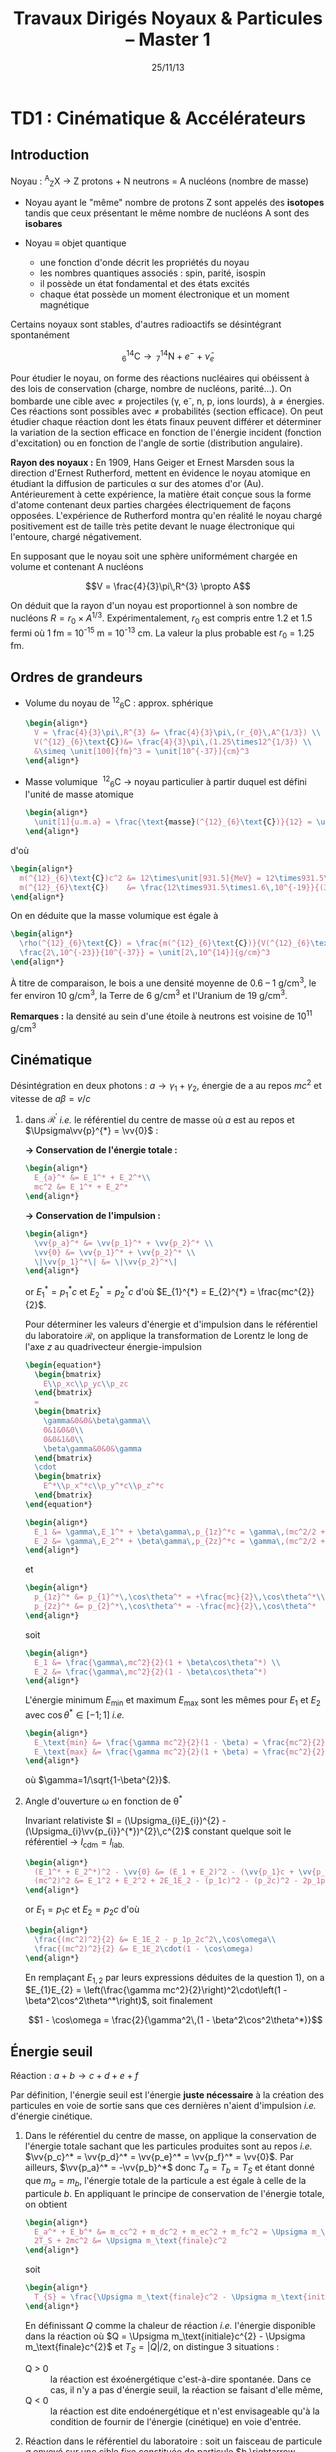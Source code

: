#+TITLE: Travaux Dirigés Noyaux & Particules -- Master 1
#+AUTHOR: Xavier Garrido
#+DATE: 25/11/13
#+OPTIONS: ^:{} toc:2 author:nil
#+LATEX_CLASS: teaching-class

* TD1 : Cinématique & Accélérateurs
** Introduction

#+BEGIN_CENTER
Noyau :\nbsp^{A}_{Z}X \rightarrow Z protons  + N neutrons = A nucléons (nombre de masse)
#+END_CENTER

- Noyau ayant le "même" nombre de protons Z sont appelés des *isotopes* tandis que
  ceux présentant le même nombre de nucléons A sont des *isobares*

- Noyau \equiv objet quantique
  - une fonction d'onde décrit les propriétés du noyau
  - les nombres quantiques associés : spin, parité, isospin
  - il possède un état fondamental et des états excités
  - chaque état possède un moment électronique et un moment magnétique

Certains noyaux sont stables, d'autres radioactifs se désintégrant spontanément

\[^{14}_{6}\text{C} \rightarrow\,^{14}_{7}\text{N} + e^{-} + \bar{\nu}_{e}\]

Pour étudier le noyau, on forme des réactions nucléaires qui obéissent à des
lois de conservation (charge, nombre de nucléons, parité...). On bombarde une
cible avec \neq projectiles (\gamma, e^{-}, n, p, ions lourds), à \neq
énergies. Ces réactions sont possibles avec \neq probabilités (section
efficace). On peut étudier chaque réaction dont les états finaux peuvent
différer et déterminer la variation de la section efficace en fonction de
l'énergie incident (fonction d'excitation) ou en fonction de l'angle de sortie
(distribution angulaire).

*Rayon des noyaux :* En 1909, Hans Geiger et Ernest Marsden sous la direction
d'Ernest Rutherford, mettent en évidence le noyau atomique en étudiant la
diffusion de particules \alpha sur des atomes d'or (Au). Antérieurement à cette
expérience, la matière était conçue sous la forme d'atome contenant deux parties
chargées électriquement de façons opposées. L'expérience de Rutherford montra
qu'en réalité le noyau chargé positivement est de taille très petite devant le
nuage électronique qui l'entoure, chargé négativement.

En supposant que le noyau soit une sphère uniformément chargée en volume et
contenant A nucléons

\[V = \frac{4}{3}\pi\,R^{3} \propto A\]

On déduit que la rayon d'un noyau est proportionnel à son nombre de nucléons $R
= r_{0} \times A^{1/3}$. Expérimentalement, $r_{0}$ est compris entre 1.2 et 1.5
fermi où 1 fm = 10^{-15} m = 10^{-13} cm. La valeur la plus probable est $r_{0}$ =
1.25 fm.

** Ordres de grandeurs
- Volume du noyau de\nbsp^{12}_{6}C : approx. sphérique

  #+BEGIN_SRC latex
    \begin{align*}
      V = \frac{4}{3}\pi\,R^{3} &= \frac{4}{3}\pi\,(r_{0}\,A^{1/3}) \\
      V(^{12}_{6}\text{C})&= \frac{4}{3}\pi\,(1.25\times12^{1/3}) \\
      &\simeq \unit[100]{fm}^3 = \unit[10^{-37}]{cm}^3
    \end{align*}
  #+END_SRC

- Masse volumique
  \nbsp^{12}_{6}C \rightarrow noyau particulier à partir duquel est défini
  l'unité de masse atomique

  #+BEGIN_SRC latex
    \begin{align*}
      \unit[1]{u.m.a} = \frac{\text{masse}(^{12}_{6}\text{C})}{12} = \unit[931.5]{MeV/c}^{2}
    \end{align*}
  #+END_SRC

d'où

#+BEGIN_SRC latex
  \begin{align*}
    m(^{12}_{6}\text{C})c^2 &= 12\times\unit[931.5]{MeV} = 12\times931.5\times\unit[1.6\,10^{-19}]{J} \\
    m(^{12}_{6}\text{C})    &= \frac{12\times931.5\times1.6\,10^{-19}}{(3\,10^8)^2} = \unit[2\,10^{-26}]{kg} = \unit[2\,10^{-23}]{g}\\
  \end{align*}
#+END_SRC

On en déduite que la masse volumique est égale à

#+BEGIN_SRC latex
  \begin{align*}
    \rho(^{12}_{6}\text{C}) = \frac{m(^{12}_{6}\text{C})}{V(^{12}_{6}\text{C})} =
    \frac{2\,10^{-23}}{10^{-37}} = \unit[2\,10^{14}]{g/cm}^3
  \end{align*}
#+END_SRC

À titre de comparaison, le bois a une densité moyenne de 0.6 -- 1 g/cm^{3}, le
fer environ 10 g/cm^{3}, la Terre de 6 g/cm^{3} et l'Uranium de 19 g/cm^{3}.

*Remarques :* la densité au sein d'une étoile à neutrons est voisine de 10^{11} g/cm^{3}

** Cinématique

Désintégration en deux photons : $a \rightarrow \gamma_{1} + \gamma_{2}$, énergie
de a au repos $mc^{2}$ et vitesse de $a \beta=v/c$

1) dans $\mathcal{R^\prime}$ /i.e./ le référentiel du centre de masse où $a$ est
   au repos et $\Upsigma\vv{p}^{*} = \vv{0}$ :

   *\rightarrow Conservation de l'énergie totale :*
   #+BEGIN_SRC latex
     \begin{align*}
       E_{a}^* &= E_1^* + E_2^*\\
       mc^2 &= E_1^* + E_2^*
     \end{align*}
   #+END_SRC

   *\rightarrow Conservation de l'impulsion :*
   #+BEGIN_SRC latex
     \begin{align*}
       \vv{p_a}^* &= \vv{p_1}^* + \vv{p_2}^* \\
       \vv{0} &= \vv{p_1}^* + \vv{p_2}^* \\
       \|\vv{p_1}^*\| &= \|\vv{p_2}^*\|
     \end{align*}
   #+END_SRC

   or $E_{1}^{*} = p_{1}^{*}c$ et $E_{2}^{*} = p_{2}^{*}c$ d'où $E_{1}^{*} =
   E_{2}^{*} = \frac{mc^{2}}{2}$.

   Pour déterminer les valeurs d'énergie et d'impulsion dans le référentiel du
   laboratoire $\mathcal{R}$, on applique la transformation de Lorentz le long
   de l'axe $z$ au quadrivecteur énergie-impulsion

   #+BEGIN_SRC latex
     \begin{equation*}
       \begin{bmatrix}
         E\\p_xc\\p_yc\\p_zc
       \end{bmatrix}
       =
       \begin{bmatrix}
         \gamma&0&0&\beta\gamma\\
         0&1&0&0\\
         0&0&1&0\\
         \beta\gamma&0&0&\gamma
       \end{bmatrix}
       \cdot
       \begin{bmatrix}
         E^*\\p_x^*c\\p_y^*c\\p_z^*c
       \end{bmatrix}
     \end{equation*}
   #+END_SRC

   #+BEGIN_SRC latex
     \begin{align*}
       E_1 &= \gamma\,E_1^* + \beta\gamma\,p_{1z}^*c = \gamma\,(mc^2/2 + \beta c\,p_{1z}^*)\\
       E_2 &= \gamma\,E_2^* + \beta\gamma\,p_{2z}^*c = \gamma\,(mc^2/2 + \beta c\,p_{2z}^*)
     \end{align*}
   #+END_SRC
   et
   #+BEGIN_SRC latex
     \begin{align*}
       p_{1z}^* &= p_{1}^*\,\cos\theta^* = +\frac{mc}{2}\,\cos\theta^*\\
       p_{2z}^* &= p_{2}^*\,\cos\theta^* = -\frac{mc}{2}\,\cos\theta^*
     \end{align*}
   #+END_SRC
   soit
   #+BEGIN_SRC latex
     \begin{align*}
       E_1 &= \frac{\gamma\,mc^2}{2}(1 + \beta\cos\theta^*) \\
       E_2 &= \frac{\gamma\,mc^2}{2}(1 - \beta\cos\theta^*)
     \end{align*}
   #+END_SRC

   L'énergie minimum $E_\text{min}$ et maximum $E_\text{max}$ sont les mêmes
   pour $E_{1}$ et $E_{2}$ avec $\cos\theta^{*}\in[-1;1]$ /i.e./
   #+BEGIN_SRC latex
     \begin{align*}
       E_\text{min} &= \frac{\gamma mc^2}{2}(1 - \beta) = \frac{mc^2}{2}\sqrt{\frac{1-\beta}{1+\beta}}\\
       E_\text{max} &= \frac{\gamma mc^2}{2}(1 + \beta) = \frac{mc^2}{2}\sqrt{\frac{1+\beta}{1-\beta}}
     \end{align*}
   #+END_SRC
   où $\gamma=1/\sqrt{1-\beta^{2}}$.

2) Angle d'ouverture \omega en fonction de \theta^{*}

  Invariant relativiste $I = (\Upsigma_{i}E_{i})^{2} -
  (\Upsigma_{i}\vv{p_{i}}^{*})^{2}\,c^{2}$ constant quelque soit le référentiel
  \rightarrow $I_\text{cdm} = I_\text{lab.}$

  #+BEGIN_SRC latex
    \begin{align*}
      (E_1^* + E_2^*)^2 - \vv{0} &= (E_1 + E_2)^2 - (\vv{p_1}c + \vv{p_2}c)^2 \\
      (mc^2)^2 &= E_1^2 + E_2^2 + 2E_1E_2 - (p_1c)^2 - (p_2c)^2 - 2p_1p_2c^2\,\cos\omega
    \end{align*}
  #+END_SRC
  or $E_{1} = p_{1}c$ et $E_{2} = p_{2}c$ d'où
  #+BEGIN_SRC latex
    \begin{align*}
      \frac{(mc^2)^2}{2} &= E_1E_2 - p_1p_2c^2\,\cos\omega\\
      \frac{(mc^2)^2}{2} &= E_1E_2\cdot(1 - \cos\omega)
    \end{align*}
  #+END_SRC
  En remplaçant $E_{1,2}$ par leurs expressions déduites de la question 1), on a
  $E_{1}E_{2} = \left(\frac{\gamma mc^2}{2}\right)^2\cdot\left(1 -
  \beta^2\cos^2\theta^*\right)$, soit finalement

  \[1 - \cos\omega = \frac{2}{\gamma^2\,(1 - \beta^2\cos^2\theta^*)}\]

** Énergie seuil

#+BEGIN_CENTER
Réaction : $a + b \rightarrow c + d + e + f$
#+END_CENTER

Par définition, l'énergie seuil est l'énergie *juste nécessaire* à la création
des particules en voie de sortie sans que ces dernières n'aient d'impulsion
/i.e./ d'énergie cinétique.

1) Dans le référentiel du centre de masse, on applique la conservation de
   l'énergie totale sachant que les particules produites sont au repos /i.e./
   $\vv{p_c}^* = \vv{p_d}^* = \vv{p_e}^* = \vv{p_f}^* = \vv{0}$. Par ailleurs,
   $\vv{p_a}^* = -\vv{p_b}^*$ donc $T_{a} = T_{b} = T_{S}$ et étant donné que
   $m_{a} = m_{b}$, l'énergie totale de la particule a est égale à celle de la
   particule $b$. En appliquant le principe de conservation de l'énergie totale,
   on obtient
   #+BEGIN_SRC latex
     \begin{align*}
       E_a^* + E_b^* &= m_cc^2 + m_dc^2 + m_ec^2 + m_fc^2 = \Upsigma m_\text{finale}c^2\\
       2T_S + 2mc^2 &= \Upsigma m_\text{finale}c^2
     \end{align*}
   #+END_SRC
   soit
   #+BEGIN_SRC latex
     \begin{align*}
       T_{S} = \frac{\Upsigma m_\text{finale}c^2 - \Upsigma m_\text{initiale}c^2}{2}
     \end{align*}
   #+END_SRC

   En définissant $Q$ comme la chaleur de réaction /i.e./ l'énergie disponible
   dans la réaction où $Q = \Upsigma m_\text{initiale}c^{2} - \Upsigma
   m_\text{finale}c^{2}$ et $T_{S} = |Q|/2$, on distingue 3 situations :

   - Q > 0 :: la réaction est éxoénergétique c'est-à-dire spontanée. Dans ce cas,
              il n'y a pas d'énergie seuil, la réaction se faisant d'elle même,
   - Q < 0 :: la réaction est dite endoénergétique et n'est envisageable qu'à la
              condition de fournir de l'énergie (cinétique) en voie d'entrée.

2) Réaction dans le référentiel du laboratoire : soit un faisceau de particule
   $a$ envoyé sur une cible fixe constituée de particule $b \rightarrow \vv{p_b}
   = \vv{0}$. L'énergie seuil est la valeur minimale de $T_{a}$ suffisant à la
   création des particules $c, d, e, f$ au repos. L'invariant relativiste $I$
   est égal à
   #+BEGIN_SRC latex
     \begin{align*}
       I_\text{lab.} = \left(\Upsigma m_\text{finale}c^2\right)^2 &= \left(\Upsigma E\right)^2 - \left(\Upsigma pc\right)^2\\
       &= (T_S + m_ac^2 + m_bc^2)^2 - (p_ac)^2\\
       &= (T_S + \Upsigma m_\text{initiale}c^2)^2 - (p_ac)^2
     \end{align*}
   #+END_SRC

   or $E^{2} = p^{2}c^{2} + m^{2}c^{4} = (T + mc^{2})^{2} \rightarrow (pc)^{2} =
   T^{2} + 2Tmc^{2}$. On déduit ainsi l'expression de $I_\text{lab.}$
   #+BEGIN_SRC latex
     \begin{align*}
       I_\text{lab.} = \left(\Upsigma m_\text{finale}c^2\right)^2 &= T_S^2 + 2T_S\Upsigma m_\text{initiale}c^2 + \left(\Upsigma m_\text{initiale}c^2\right)^2 - T_S^2 - 2T_Sm_ac^2\\
       &= 2T_Sm_bc^2 + \left(\Upsigma m_\text{initiale}c^2\right)^2
     \end{align*}
   #+END_SRC

Finalement,
#+BEGIN_SRC latex
  \begin{align*}
   2T_Sm_bc^2 + \left(\Upsigma m_\text{initiale}c^2\right)^2 &= \left(\Upsigma m_\text{finale}c^2\right)^2\\
   2T_Sm_bc^2 &= \left(\Upsigma m_\text{finale}c^2\right)^2 - \left(\Upsigma m_\text{initiale}c^2\right)^2\\
   2T_Sm_bc^2 &= \left(\Upsigma m_\text{finale}c^2 - \Upsigma m_\text{initiale}c^2\right)\left(\Upsigma m_\text{finale}c^2 + \Upsigma m_\text{initiale}c^2\right)\\
   2T_Sm_bc^2 &= |Q|\cdot\left(\Upsigma m_\text{finale}c^2 + \Upsigma m_\text{initiale}c^2\right)
  \end{align*}
#+END_SRC

L'énergie cinétique minimum du faisceau incident est ainsi

\[T_S^\text{lab.} = \frac{|Q|\cdot\Upsigma m_\text{initiale,finale}c^2}{2\cdot
m_\text{cible}c^2} = T_S^\text{cdm}\cdot\frac{\Upsigma
m_\text{initiale,finale}c^2}{m_\text{cible}c^2}\geq T_S^\text{cdm}\]
** Accélérateurs
*** Introduction
- cyclotron :: Le cyclotron est un type d’accélérateur de particules circulaire
               inventé par Ernest Orlando Lawrence et Milton S. Livingston de
               l'université de Californie à Berkeley au début des
               années 1930. Dans un cyclotron, les particules placées dans un
               champ magnétique suivent une trajectoire en forme de spirale et
               sont accélérées par un champ électrique alternatif à des énergies
               de quelques MeV à une trentaine de MeV.
- synchrocyclotron :: Le cyclotron perd de son efficacité quand on cherche à
     accélérer des protons au-delà de 10 à 20 MeV, en raison de la variation
     relativiste de la masse qui perturbe le fonctionnement quand elle atteint
     une grandeur de 1 ou 2 %. Un synchrocyclotron est un cyclotron dont la
     fréquence du champ électrique est changée (progressivement diminuée) pour
     compenser le gain de masse des particules accélérées pendant que leur
     vitesse commence à approcher la vitesse de la lumière. Le synchrocyclotron
     permet d'atteindre des énergies de l'ordre de centaines de MeV. Le premier
     synchrocyclotron a été construit à l’Université de Californie (Berkeley)
     en 1946.
- synchrotron :: La caractéristique du synchrotron est que l'intensité du champ
                 magnétique de l'anneau est maintenue adaptée de façon synchrone
                 à l'énergie du faisceau de particules, afin de les maintenir
                 sur une trajectoire fixe. Il peut en outre y avoir un second
                 anneau, avec des particules tournant en sens inverse, afin de
                 réaliser des collisions entre particules avec une énergie
                 utilisable très élevée. Ce sont des collisionneurs.
*** Exercice

Proton de masse $m = \unit[938.27]{MeV/c}^{2}$ se déplaçant à la vitesse
$\vv{v}$ dans un champ d'induction $\vv{B}$ normal à $\vv{v}$.

1) PDF: $\Upsigma\vv{F} = m\vv{a} = \frac{d\vv{p}}{dt}$

   Régime relativiste $m = \gamma{}m_{0} \rightarrow \vv{p} =
   \gamma{}m_{0}\vv{v}$ et donc $\text{d}\vv{p}/\text{d}t =
   \gamma{}m_{0}\text{d}\vv{v}/\text{d}t$. Or $\text{d}\vv{v}/\text{d}t =
   R(\text{d}\theta/\text{d}t)^{2}\vv{u}_{r} = v^{2}/R\vv{u}_{r}$. Soit

   \[\Upsigma\vv{F} = q\vv{v}\times\vv{B} = qvB\vv{u}_r\]
   \[qvB = \frac{\gamma{}m_{0}v^{2}}{R}\]
   \[R = \frac{\gamma{}mv}{qB} = \frac{p}{qB}\]

   À chaque tour, $v\nearrow$ avec $\vv{B}=\text{constante}$ donc $R\nearrow$

2) Calcul de $t_{0}$

   \[\frac{\text{d}\theta}{\text{d}t} = \omega = \frac{v}{R} = \frac{qbR}{\gamma{}mR} =
   \frac{qB}{\gamma{}m}\]
   \[t_{0} = \frac{2\pi}{\omega} = \frac{2\pi}{qB}\cdot\gamma{}m\]

   Pour $v\ll c$, $\gamma\sim 1$ et donc \[t_{0} = \frac{2\pi m}{qB}\]

3) $B = 1.5$ T et $R = 0.5$ m.

   #+BEGIN_SRC latex
     \begin{align*}
       p  &= qBR\\
       pc &= qRBc\\
       pc &= 0.5\cdot1.5\cdot3\,10^{8} = \unit[225]{MeV}
     \end{align*}
   #+END_SRC

   \[T = \frac{p^{2}}{2m} = \frac{p^{2}c^{2}}{2mc^{2}} =
   \frac{225^{2}}{2\cdot938.3} = \unit[27]{MeV}\]

   \[t_{0} = \frac{2\pi\,m}{qB} = \frac{2\pi\,mc^{2}}{qBc^{2}} = \unit[44]{ns}\]

4) $t = \frac{2\pi\gamma\,m}{qB}$ et $t_{0} = \frac{2\pi\,m}{qB}$

   \[\frac{t-t_{0}}{t_{0}}\ge5\%\]
   \[\frac{t_{lim.}}{t_{0}} = \gamma = 1.05\]
   \[T = (\gamma - 1)mc^{2} = 5\%\cdot\unit[938.3]{MeV} = \unit[47]{MeV}\]

   Dans un cyclotron, dès lors que l'énergie par nucléon devient supérieure à
   ~50 MeV, des problèmes relativistes apparaissent /i.e./ la particule n'est
   plus accélérée en phase avec le champ électrique accélérateur \rightarrow
   *synchrocyclotron ou synchrotron*

5) La fréquence de rotation $f = \frac{v}{2\pi R} = \frac{qB}{2\pi m}$
   - synchrocyclotron :: on fait varier la fréquence $f$ d'accélération pour
        compenser la variation de $v$
   - synchrotron :: on fait varier le champ magnétique $B$ pour maintenir la
                    particule sur la même trajectoire /i.e./ le même rayon $R$

   $T$ = 7 TeV et $B$ = 5.4 T avec $R = \frac{\gamma mv}{qB} = \frac{pc}{qBc}$. Or
   #+BEGIN_SRC latex
     \begin{align*}
       (pc)^{2} &= E^{2} - m^{2}c^{4}\\
       &= T^{2} + m^{2}c^{4} + 2Tmc^{2} - m^{2}c^{4}\\
       &= T\cdot(T + 2mc^{2}) \sim T^{2}
     \end{align*}
   #+END_SRC
   d'où
   #+BEGIN_SRC latex
     \begin{align*}
       R = \frac{T}{qBc} =
       \frac{7\,10^{12}\cdot1.6\,10^{19}}{1.6\,10^{19}\cdot5.4\cdot3\,10^{8}} =
       \unit[4.3]{km}
     \end{align*}
   #+END_SRC
   soit une circonférence de 26 km.

6) $p + p \rightarrow p + p + N^{+} + N^{-}$

   $T_{S} = |Q|/2$ avec $Q = \Upsigma\,m_\text{initiale}c^{2} -
   \Upsigma\,m_\text{finale}c^{2}$ et

   #+BEGIN_SRC latex
     \begin{align*}
       \Upsigma\,m_\text{initiale}c^{2} &= 2\,m_{p}c^{2}\\
       \Upsigma\,m_\text{finale}c^{2} &= 2\,m_{p}c^{2} + 2\,m_{N}c^{2}
     \end{align*}
     \begin{align*}
       T_{S} = \frac{2m_{N}c^{2}}{2} = m_{N}c^{2} = \unit[7]{TeV}
     \end{align*}
   #+END_SRC

7) Réaction sur cible fixe
   #+BEGIN_SRC latex
     \begin{align*}
       T_{S} &= \frac{|Q|}{2}\cdot\frac{\Upsigma\,m_{if}c^{2}}{2m_{p}c^{2}}\\
       &= \frac{2m_{N}c^{2}}{2}\cdot\frac{4m_{p}c^{2}+2m_{N}c^{2}}{2m_{p}c^{2}}\\
       &\simeq\frac{(m_{N}c^{2})^{2}}{m_{p}c^{2}}\\
       &\simeq\unit[50\,10^{6}]{GeV} = \unit[50]{PeV}
     \end{align*}
   #+END_SRC

8) Rayon de courbure \[R = \frac{pc}{qBc} \simeq \frac{T_{S}(eV)}{Bc} =
   \frac{50\,PeV}{5.4\cdot3\,10^{8}} = \unit[30\, 000]{km}\]

* TD2 : Nombres Quantiques & Symétries
** Énergie maximum des rayons cosmiques

#+CAPTION: *Spectre en énergie des rayons cosmiques*
#+ATTR_HTML: :width 500
#+ATTR_LATEX: :width 0.7\linewidth :placement [h]
[[file:./figures/spectrum.pdf]]

\[p + \gamma \rightarrow p + \pi^{+}\]
\[p + \gamma \rightarrow n + \pi^{0}\]

Calcul de l'invariant relativiste :
#+BEGIN_SRC latex
  \begin{align*}
    I(\text{sortie}) &= (m_{p}c^{2} + m_{\pi}c^{2})^{2}\\
    I(\text{entrée}) &= (E_{p} + E_{\gamma})^{2} - (\vv{p}_{p} + \vv{p}_{\gamma})^{2}c^{2}
  \end{align*}
#+END_SRC

Proton ultra-relativiste $E_{p}\sim T_{p} = p_{p}c$
#+BEGIN_SRC latex
  \begin{align*}
    I(\text{entrée}) &= E_{p}^{2} + E_{\gamma}^{2} + 2E_{p}E_{\gamma} - E_{\gamma}^{2} - E_{p}^{2} - 2E_{\gamma}E_{p}\cos\theta\\
    &= 2E_{p}E_{\gamma}(1 - \cos\theta)
  \end{align*}
#+END_SRC

d'où l'énergie seuil \[E_{p} \sim T_{p} =
\frac{\left(\Upsigma\,m_\text{finale}c^{2}\right)^{2}}{2E_{\gamma}(1-\cos\theta)}\]

Cas limites: \[\theta\rightarrow0; T_{p}\rightarrow\infty\] et \[\theta =
180^\circ; T_{p} =
\frac{\left(\Upsigma\,m_\text{finale}c^{2}\right)^{2}}{4E_{\gamma}}\]

AN: $m_{\pi^{0}}c^{2}$ = 135 MeV et $m_{\pi^{+}}c^{2}$ = 139.6 MeV
#+BEGIN_SRC latex
  \begin{align*}
    T_{p}(\pi^{0}/\pi^{+}) &= \frac{(135/139.6 + 938.3)^{2}\cdot1.6\,10^{-13}}{4\cdot3\cdot1.38\,10^{-23}\cdot2.7} = 4.1\,10^{20}\,eV\\
  \end{align*}
#+END_SRC

#+CAPTION: *Énergie moyenne des protons en fonction de leur distance à la source*
#+NAME: fig::proton_attenuation
#+ATTR_HTML: :width 500
#+ATTR_LATEX: :width 0.7\linewidth
[[file:./figures/proton_attenuation_result.pdf]]

*Discussion :* Les pertes énergétiques résultantes de la photoproduction de
pions sont de l’ordre de 15% par interaction ; le libre parcours moyen \lambda
est typiquement le mégaparsec[fn:1]. Ainsi, l’énergie moyenne d’un proton
diminue de façon significative au cours de sa propagation dans l’Univers comme
le montre la Figure [[fig::proton_attenuation]]. Un proton avec une énergie initiale
de 10^{22} eV voit son énergie réduite à 10^{20} eV après avoir parcouru 100
Mpc. Une diminution nette du flux appelée coupure GZK est alors attendue au
seuil de la réaction de photoproduction de pions /i.e./ 10^{19.6} eV[fn:2]. La
position exacte de cette coupure GZK peut varier sensiblement suivant que les
sources considérées sont ou non uniformément réparties dans l’Univers. En
particulier, la forme du spectre au delà du seuil GZK permet, en théorie,
d’évaluer la répartition des sources et de mettre en exergue une éventuelle
surabondance locale.

#+CAPTION: *Diagramme de Hillas de différents objets compacts.*
#+CAPTION: Les axes correspondent respectivement au logarithme décimal du champ magnétique et à la taille caractéristique de l'objet.
#+ATTR_HTML: :width 500
#+ATTR_LATEX: :width 0.7\linewidth
[[file:./figures/hillas_diagram.pdf]]

#+CAPTION: *Spectre du rayonnement cosmique mesuré par l'Observatoire Pierre Auger (données 2008)*
#+ATTR_HTML: :width 500
#+ATTR_LATEX: :width \linewidth
[[file:./figures/auger_spectrum.pdf]]

** Étrangeté dans les rayons cosmiques
Cascade de réactions : $p\rightarrow\pi\rightarrow\mu\rightarrow e$
Le muon est ainsi détecté pour la première fois car si sa durée de vie propre
est de 2.2 \mu{}s, ce temps est "boosté" par le facteur de Lorentz soit \tau =
\gamma\tau_{0} = quelques ms.

#+CAPTION: *Photographies de deux événements faisant apparaître la désintégration de deux particules $\bm{V}$*
#+CAPTION: (référence [[http://www.nature.com/physics/looking-back/rochester/index.html][Rochester G. D. & Butler C. C. 1947)]]
[[file:./figures/v_particles.jpg]]

1) Les particules $V$

   #+BEGIN_CENTER
   $V_{1}\rightarrow p + \pi^- \quad V_{2}\rightarrow \pi^+ + \pi^-$
   #+END_CENTER

   Conservation de l'énergie et de l'impulsion
   #+BEGIN_SRC latex
     \begin{equation*}
       \begin{bmatrix}
         E_{V_1}\\\vv{p_{V_1}}
       \end{bmatrix}
       =
       \begin{bmatrix}
         E_\pi\\\vv{p_\pi}
       \end{bmatrix}
       +
       \begin{bmatrix}
         E_p\\\vv{p_p}
       \end{bmatrix}
     \end{equation*}
   #+END_SRC

   \[E_{V_1} = E_\pi + E_p \Leftrightarrow p_{V}^2c^2 + m_{V}^2c^4 =
   \left[\sqrt{p_\pi^2c^2 + m_\pi^2c^4} + \sqrt{p_p^2c^2 + m_p^2c^4}\right]^2\]
   \[\vv{p_{V}} = \vv{p_\pi} + \vv{p_p} \Leftrightarrow p_{V}^2c^2 =
   p_\pi^2c^2 + p_p^2c^2 + 2p_\pi p_p c^2\cos\theta\]

   *AN :*
   #+BEGIN_SRC latex
     \begin{align*}
        p_{V_1}c &= \sqrt{160^2 + 320^2 + 2\cdot160\cdot320\cos 65} = \unit[413]{MeV}\\
        p_{V_2}c &= \sqrt{220^2 + 220^2 + 2\cdot220^2\cos 135} = \unit[168]{MeV}\\
        m_{V_1}c^2 &= \left[\sqrt{160^2 + 140^2} + \sqrt{320^2 + 938^2} - 413^2\right]^{1/2} = \unit[1130]{MeV}\\
        m_{V_2}c^2 &= \left[4\cdot(220^2 + 140^2) - 168^2\right]^{1/2} = \unit[493]{MeV}
     \end{align*}
   #+END_SRC

   *Discussion :* À l'époque, seuls le proton, neutron, électron, pion et muon
   sont connus \rightarrow $V_1 = \Lambda^0$ et $V_2 = K^0$

2) $d_{\Lambda^0} = \unit[3.2]{cm}$ et $d_{K^0} = \unit[0.8]{cm}$
   #+BEGIN_SRC latex
     \begin{align*}
       T_{\Lambda^0} &= \sqrt{m_{\Lambda^0}^2c^4 + p_{\Lambda^0}^2c^2} - m_{\Lambda^0}c^2 = \unit[73]{MeV} \ll m_{\Lambda^0}c^2\\
       T_{K^0} &= \sqrt{m_{K^0}^2c^4 + p_{K^0}^2c^2} - m_{K^0}c^2 = \unit[28]{MeV} \ll m_{K^0}c^2
     \end{align*}
   #+END_SRC

   \[\tau_{\Lambda^0} = \frac{d_{\Lambda^0}}{v}\] or $p=mv$ d'où
   \[\tau_{\Lambda^0} = \frac{d_{\Lambda^0}\cdot m_{\Lambda^0}}{p} =
   \frac{d_{\Lambda^0}}{c}\cdot \frac{m_{\Lambda^0}c^2}{pc}\]

   *AN :*
   #+BEGIN_SRC latex
     \begin{align*}
       \tau_{\Lambda^0} &= \frac{\unit[0.032]{m}}{\unit[3\,10^8]{m/s}}\cdot\frac{\unit[1130]{MeV}}{\unit[413]{MeV}} = \unit[2.9\,10^{-10}]{s}\\
       \tau_{K^0} &= \frac{\unit[0.008]{m}}{\unit[3\,10^8]{m/s}}\cdot\frac{\unit[493]{MeV}}{\unit[168]{MeV}} = \unit[7.8\,10^{-11}]{s}
     \end{align*}
   #+END_SRC


3) \tau est un temps caractéristique d'une désintégration par interaction
   faible : \tau > 10^{-13} s (/cf./ page 30)

4) Le fait que ces particules $K^0$ et $\Lambda^0$ soient toujours produites par
   paire implique la conservation d'une quantité jusqu'alors inconnue
   \rightarrow introduction de *l'étrangeté* $S$ comme nouveau nombre quantique.
   Cette quantité est ainsi conservée lors de la production des particules $V$
   par *interaction forte* mais non-conservée lors de leurs désintégrations (par
   interaction faible) : $S_{K^0}$ = +1, $S_{\Lambda^0}$ = -1 et $S$ est nulle
   pour toutes les particules connues jusqu'à présent. Il découlera de ces
   résultats expérimentaux le modèle des quarks introduit par Murray Gell-Mann
   (déjà à l'origine de l'étrangeté pour expliquer les résultats du
   Cosmotron[fn:3] de BNL) au début des années 60, modèle pour lequel il
   obtiendra le prix nobel de Physique en 1969.

5) $p + n \rightarrow p + \Lambda^0$ et $n + n \rightarrow \Lambda^0 +
   \Lambda^0$. Ces deux réactions ne conservent pas l'étrangeté $S$. Elles ne
   peuvent donc se produire par interaction forte. La très faible section
   efficace par rapport à la réaction $p + p \rightarrow K^0 + \Lambda^0$
   confirme cette hypothèse : \sigma_{forte} \gg \sigma_{faible}

6) $\Lambda^0 \rightarrow \pi^+ + \pi^-$ : le nombre baryonique n'est pas
   conservé or toutes intéractions conservent ce nombre (y compris l'interaction
   faible)

** La parité et sa violation

1) L'opérateur parité transforme une fonction $\psi(\vv{r})$ en
   $\psi(-\vv{r})$ : $\hat{\mathcal{P}}\,\psi(\vv{r}) = \psi(-\vv{r})$. Les
   valeurs propres \pi sont telles que $\hat{\mathcal{P}}\,\psi(\vv{r}) =
   \pi\,\psi(\vv{r})$ or $\hat{\mathcal{P}}^2\,\psi(\vv{r}) =
   \hat{\mathcal{P}}\,\psi(-\vv{r}) = \psi(\vv{r})$. $\hat{\mathcal{P}}$ est
   donc unitaire et les valeurs propres sont \pi = \pm1 (à une phase
   près). L'invariance sous $\hat{\mathcal{P}}$ /i.e./ conservation de la parité
   implique qu'il n'y a pas de différence entre "gauche ou droite" (même image
   dans un miroir).

2) $A^+\rightarrow\pi^++\pi^++\pi^+-$

   Conservation du moment cinétique total $\vv{I}$

   $$\vv{I}(A^+) + \vv{L}_i = \vv{I}(\pi^+) + \vv{I}(\pi^+) + \vv{I}(\pi^-) +
   \vv{L}_f$$

   où $\vv{L}_i$ et $\vv{L}_f$ sont les moments angulaires relatifs des
   particules en voie d'entrée et de sortie. La conservation de la parité \pi se
   traduit par l'équation suivante

   \[\pi(A^+)\,(-1)^{L_i} = \pi(\pi^+)\,\pi(\pi^+)\,\pi(\pi^-)\,(-1)^{L_f}\]

   Du fait que $I(A^+) = I(\pi^\pm) = 0$, on déduit que $\vv{L_f} - \vv{L_i} =
   \vv{0}$ soit la parité dans l'état final $A^+$

   $$\pi(A^+) = (-1)\,(-1)\,(-1)\,(-1)^0 = -1$$

3) $\theta^+\rightarrow\pi^++\pi^0$ avec $I(\theta)=0$ et $I^\pi(\pi)=0^-$. Le
   moment angulaire relatif $L_i - L_f$ est donc nul.

   \[\pi(\theta^+) = \pi(\pi^+)\,\pi(\pi^0)\,(-1)^0 = +1\]

4) $A^+$ et $\theta^+$ ont la même masse, mêmes durées de vie et même charge
   électrique. Elles sont donc la même particule mais avec *une parité
   différente*. Les mésons se désintégrant par interaction faible, ce problème
   aussi connu sous le nom de "puzzle \theta/\tau" (\tau\equiv A^{+}) trouva sa
   solution dans le fait que l'interaction faible ne conserve pas la parité. Ces
   deux particules sont donc une seule et même particule appelée à présent
   $K^+$.

* TD3 : Réactions de production et de désintégration de particules

#+CAPTION: *Modèle standard de la physique des particules*
[[file:./figures/standard_model.pdf]]

** Production et désintégration de particules

1) Les particules élémentaires sont les quarks et les leptons (du grec /leptos/
   = léger) dont le spin demi-entier font de ces particules des fermions. À la
   différence des leptons, les quarks n'apparaissent pas à l'état libre et sont
   confinés dans les hadrons. On distingue deux familles de hadrons :
   - les baryons :: (du grec /baryos/ = lourd) constitués de 3 quarks $q_1q_2q_3$,
                    de nombre baryonique égal à 1 et de spin 1/2
                    entier. Exemple : nucléons
   - les mésons :: (du grec /mesos/ = milieu) constitués d'une paire de quark --
                   antiquark, de nombre baryonique nul et de spin
                   entier. Exemple : pions

      Les quarks sont sensibles à toutes les interactions tandis que les leptons
      chargés -- $e$, \mu, \tau -- sont sensibles à l'interaction EM et faible. Les
      leptons neutres /i.e./ les neutrinos n'intéragissent que par interaction
      faible.

2) Toutes les interactions conservent la charge électrique, le nombre
   baryonique, le nombre leptonique et le moment cinétique total.

   a) $K^- + p\rightarrow \bar{K}^0 + n$

   b) $\pi^+ + p\rightarrow \Sigma^+ + K^+$

   c) $\pi^- + p\rightarrow \Sigma^0 + K^+ + \pi^-$

   d) $\pi^- + p\rightarrow \Sigma^+ + K^-$ *non conservation de l'étrangeté
   \rightarrow interaction faible*

   e) $\bar{K}^0 + p\rightarrow K^- + p + \pi^+$

   f) $\bar{p} + p\rightarrow \pi^+ + \pi^+ + \pi^- + \pi^- + \pi^+$ *ne
   conserve pas la charge électrique*

   g) $\mu^+ \rightarrow e^+ + \nu_e + \bar{\nu}_\mu$ *leptons neutres
   \rightarrow interaction faible*

   h) $K^+ + p \rightarrow \Sigma^+ + n + \pi^-$ *ne conserve pas la charge
   électrique ni le nombre baryonique*

3) $\mu^+\rightarrow e^+ + \nu_e + \bar{\nu}_\mu$

   #+ATTR_LATEX: :width 0.4\linewidth
   #+CAPTION: *Diagramme de Feynman de la désintégration de l'anti-muon*
   [[file:./figures/muon_decay_feynman.pdf]]

** Résonances

Formule de Gell-Mann & Nishijima $Q/e = T_3 + Y/2$ avec $Y = B$ + saveur =
hypercharge. Dans cet exercice, $c=b=t=0$ donc $Y = B$ + étrangeté $S$

1) $Y(\Sigma^+) = 2\cdot\left(\frac{Q}{e} - T_3\right) = 0$ d'où $S(\Sigma^+) =
   -B(\Sigma^+) = -1$

   $Y(K^+) = 2\cdot\left(\frac{Q}{e} - T_3\right) = 1$ d'où $S(\Sigma^+) = +1$

2) Détermination du type d'interaction $\pi^+ + p\rightarrow K^+ + \Sigma^+$

   |----------+----------+---+------------+-------------+------------+---+------------+------------|
   |          |  $\pi^+$ | + |          p | \rightarrow |      $K^+$ | + | $\Sigma^+$ |            |
   | $B$      |        0 | + |          1 | =           |          0 | + |          1 | \cmark |
   | $Q/e$    |        1 | + |          1 | =           |          1 | + |          1 | \cmark |
   | $T_3$    |        1 | + |        1/2 | =           |        1/2 | + |          1 | \cmark |
   | $\vv{T}$ | $\vv{1}$ | + | $\vv{1/2}$ | =           | $\vv{1/2}$ | + |   $\vv{1}$ | \cmark |
   | $S$      |        0 | + |          0 | =           |          1 | + |         -1 | \cmark |
   |----------+----------+---+------------+-------------+------------+---+------------+------------|

   Conservation de la parité et du moment cinétique total :

   #+BEGIN_SRC latex
     \begin{align*}
       \vv{I}_\pi + \vv{I}_p + \vv{L}_i &= \vv{I}_K + \vv{I}_\Sigma + \vv{L}_f\\
       \vv{0} + \vv{1}/2 + \vv{L}_i &= \vv{0} +\vv{1}/2 + \vv{L}_f\\
       \pi(\pi^+)\times\pi(p)\times(-1)^{L_i} &= \pi(K^+)\times\pi(\Sigma^+)\times(-1)^{L_f}\\
       (-1)\times(+1)\times(-1)^{L_i}&=(-1)\times(+1)\times(-1)^{L_f}
     \end{align*}
   #+END_SRC

   Si $L_i=L_f$ toutes les quantités sont conservées donc *interaction
   forte*. Le temps caractéristique de la réaction est donc de l'ordre de
   *10^{-23} à 10^{-20} secondes*.

3) Calcul de l'énergie seuil des pions :
   #+BEGIN_SRC latex
     \begin{align*}
       T_S &= \frac{|Q|\cdot\Upsigma m_\text{initiale,finale}c^2}{2\cdot m_pc^2}\\
       &=\frac{604\cdot(140+940+494+1190)}{2\cdot940}\\
       &=\unit[888]{MeV}
     \end{align*}
   #+END_SRC

4) $\pi^+ + p \rightarrow R \rightarrow K^+ + \Sigma^+$

   Calcul de l'invariant relativiste $I$

   \[I=(E_\pi + E_p)^2 - (\vv{p}_\pi + \vv{p}_p)^2c^2 = (m_Rc^2)^2\]
   or $\vv{p}_p = \vv{0}$ et $E_\pi = \sqrt{p_\pi^2c^2 + m_\pi^2c^4}$,
   $E_p=m_pc^2$ d'où

   \[m_R^2c^4 = \left(\sqrt{1500^2 + 140^2} + 940\right)^2 - 1500^2 =
   \unit[3.7\,10^6]{MeV}^2\]

   \[m_Rc^2 = \unit[1933]{MeV}\]

5) Largeur \Gamma = 240 MeV

   #+BEGIN_CENTER
   #+ATTR_LATEX: :width 0.5\linewidth
   [[file:./figures/breit_wigner.pdf]]
   #+END_CENTER

   \[\tau =\frac{\hbar}{\Gamma} = \frac{\hbar c}{\Gamma c} =
   \frac{\unit[197.3]{MeV.fm}}{\unit[240]{MeV}\cdot\unit[3\,10^{23}]{fm/s}} =
   \unit[2.7\,10^{-24}]{s}\]

   \rightarrow désintégration par *interaction forte*

6) $\vv{L}_i = \vv{3}$

   La réaction $\pi^+ + p \rightarrow K^+ + \Sigma^+$ se fait par interaction
   forte de même que $R\rightarrow K^+ + \Sigma^+$. La réaction de production de
   $\pi^++p\rightarrow R$ se fait donc également par interaction forte
   \rightarrow conservation de la parité et du moment cinétique total.

   \[\vv{I}_\pi + \vv{I}_p + \vv{L}_i = \vv{I}_R\]
   \[\pi(\pi^+)\times\pi(p)\times(-1)^{L_i} = \pi(R)\]
   d'où $I_R^\pi = 5/2^+$ ou $7/2^+$

7) Conservation de $\vv{T}$ et $T_3$ dans la désintégration de $R\rightarrow
   K^++\Sigma^+$

   \[T_3(R) = T_3(K^+) + T_3(\Sigma^+) = 3/2\]
   \[\vv{T}(R) = \vv{T}(K^+) + \vv{T}(\Sigma^+) = \vv{1/2} + \vv{1} =
   \vv{1/2},\vv{3/2}\]
   or comme $T_3(R) = 3/2 \Leftrightarrow \vv{T}(R) = \vv{3/2}$

8) La conservation du nombre baryonique, de la charge électrique et de
   l'étrangeté font que $R$ est un baryon de charge $Q/e=+2$ et d'étrangeté
   nulle. En se reférant au tableau page 30, on note que cette résonance
   présente les mêmes propriétés que la baryon $\Delta^{++}$ à ceci près que sa
   masse 1933 MeV et sa durée de vie sont respectivement plus élevée et plus
   courte[fn:4]. *La résonance $\bm{R}$ est donc un état excité de
   $\bm{\Delta^{++}}$.*

9) $\pi^- + p \rightarrow K^+ + \Sigma^-$

   $Q/e$, $B$, $I^\pi$ sont conservés.

   |----------+----------+---+------------+-------------+------------+---+------------+------------|
   |          |  $\pi^-$ | + | p          | \rightarrow | $K^+$      | + | $\Sigma^-$ |            |
   | $T_3$    |       -1 | + | 1/2        | =           | 1/2        | + |         -1 | \cmark |
   | $\vv{T}$ | $\vv{1}$ | + | $\vv{1/2}$ | =           | $\vv{1/2}$ | + |   $\vv{1}$ | \cmark |
   | $s$      |        0 | + | 0          | =           | 1          | + |         -1 | \cmark |
   |----------+----------+---+------------+-------------+------------+---+------------+------------|

*Remarques :* les baryons $\Delta^{++}$ et $\Delta^-$ sont respectivement
constitués de 3 quarks $u$ et 3 quarks $d$. Or le moment cinétique total de ces
particules 3/2 impliquent que le spin des 3 quarks soient alignés "vers le
haut". Le principe de Pauli exclut une telle configuration pour des fermions. En
ajoutant le nombre quantique de couleur, la chromodynamique quantique permet un
tel état tout comme pour le baryon \Omega^{-} postulé par Gell-Mann et découvert à
Brookhaven en 1964.
* TD4 : Modèle des quarks -- Les hadrons
** Les mésons constitués des quarks $u,d,s$ et de leurs antiquarks
1) Opérateur conjugaison particule -- antiparticule $\hat{c}$ :
   $q\overset{\hat{c}}{\rightarrow}\bar{q}$

   - $\vv{T},\vv{I},mc^2\overset{\hat{c}}{\rightarrow}\vv{T},\vv{I},mc^2$
   - $Q/e,B,T_3,S,c,b,t\overset{\hat{c}}{\rightarrow}-Q/e,-B,-T_3,-S,-c,-b,-t$
   - Parite \pi : fermions $\pi\overset{\hat{c}}{\rightarrow}-\pi$, bosons
     $\pi\overset{\hat{c}}{\rightarrow}\pi$

   |-----------+-----+-------+------+-----+---------+-----+-----+-----+-----+-------|
   |           | $I$ | $Q/e$ | B    |   T | $T_{3}$ | $S$ | $c$ | $b$ | $t$ | $\pi$ |
   | $\bar{u}$ | 1/2 | -2/3  | -1/3 | 1/2 |    -1/2 |   0 |   0 |   0 |   0 |    -1 |
   | $\bar{d}$ | 1/2 | 1/3   | -1/3 | 1/2 |     1/2 |   0 |   0 |   0 |   0 |    -1 |
   | $\bar{c}$ | 1/2 | -2/3  | -1/3 |   0 |       0 |   0 |  -1 |   0 |   0 |    -1 |
   | $\bar{s}$ | 1/2 | 1/3   | -1/3 |   0 |       0 |  +1 |   0 |   0 |   0 |    -1 |
   | $\bar{t}$ | 1/2 | -2/3  | -1/3 |   0 |       0 |   0 |   0 |   0 |  -1 |    -1 |
   | $\bar{b}$ | 1/2 | 1/3   | -1/3 |   0 |       0 |   0 |   0 |  +1 |   0 |    -1 |
   |-----------+-----+-------+------+-----+---------+-----+-----+-----+-----+-------|

2) $\vv{L_i} = \vv{0}$: méson \equiv 1 quark + 1 antiquark

   \[\pi(q\bar{q}) = (+1)\cdot(-1)\cdot(-1)^{L_i} = -1\]
   #+BEGIN_SRC latex
     \begin{align*}
       \vv{I}(q\bar{q}) = \vv{I}_q + \vv{I}_{\bar{q}} + \vv{L}_i &= \vv{S}_q +
       \vv{S}_{\bar{q}} + \vv{L}_i \\
       &= \vv{1}/2 + \vv{1}/2 + \vv{0}\\
       &=\vv{0}\text{ ou }\vv{1}
     \end{align*}
   #+END_SRC

   Pour un méson avec $\vv{L}_i = \vv{L}(q\bar{q}) = \vv{0}$ \rightarrow $I^\pi
   = 0^-$ ou $1^-$

   L'isospin $\vv{T}(q\bar{q}) = \vv{T}(q) + \vv{T}(\bar{q})$

   - mésons $u\bar{d}$ ou $\bar{u}d$ \rightarrow $\vv{T} = \vv{0}$ ou $\vv{1}$ or
     $T_3 = \pm1$ donc $\vv{T} = \vv{1}$
   - mésons contenant $u,d,\bar{u},\bar{d}$ $\vv{T} = \vv{1}/2$
   - mésons ne contenant ni $u,d,\bar{u},\bar{d}$ $\vv{T} = \vv{0}$

3) $(u,d,s)\times(\bar{u},\bar{d},\bar{s}) = 3\times3 = 9$ mésons.
   L'étrangeté $S=-1,0,1$, la 3^{ème} composante de l'isospin $T_3$ \in
   [-1,-1/2,0,1/2,+1]

   |------------+-----+-------+-------|
   |            | $S$ | $T_3$ | $Q/e$ |
   | $u\bar{u}$ |   0 |     0 |     0 |
   | $u\bar{d}$ |   0 |     1 |    +1 |
   | $u\bar{s}$ |  +1 |   1/2 |    +1 |
   | $d\bar{u}$ |   0 |    -1 |    -1 |
   | $d\bar{d}$ |   0 |     0 |     0 |
   | $d\bar{s}$ |  +1 |  -1/2 |     0 |
   | $s\bar{u}$ |  -1 |  -1/2 |    -1 |
   | $s\bar{d}$ |  -1 |   1/2 |     0 |
   | $s\bar{s}$ |   0 |     0 |     0 |
   |------------+-----+-------+-------|

   #+CAPTION: *Combinaison de quark $u,d,s$ pour former des mésons de moment cinétique $I^\pi=0^-$*
   #+ATTR_LATEX: :align C{0.5\textwidth}C{0.5\textwidth}
   | [[file:./figures/meson_uds_0.pdf]] | [[file:./figures/meson_uds_1.pdf]] |

   - 1 triplet d'isospin
     $\pi^+(u\bar{d}),\pi^-(\bar{u}d),\pi^0\left(\frac{1}{\sqrt{2}}(u\bar{u}-d\bar{d})\right)$
   - 2 doublets d'isospin $K^+(u\bar{s})$, $K^0(d\bar{s})$ et $K^-(\bar{u}s)$,
     $\bar{K}^0(\bar{d}s)$
   - 2 singulets d'isospin
     $\eta\left(\frac{1}{\sqrt{6}}(u\bar{u}+d\bar{d}-2s\bar{s})\right)$ et
     $\eta\prime\left(\frac{1}{\sqrt{3}}(u\bar{u}+d\bar{d}+s\bar{s})\right)$

** Multiplets de baryons
1) Formule de Gell-Mann et Okubo :
   \[M(Y,T)c^2 = M_0c^2 + a\,Y + b\,\left[T(T+1) - \frac{Y^2}{4}\right]\]
   avec l'hypercharge $Y$ égale à $B+S = 1+S$. Pour $I^\pi=3/2^+$, nous avons
   ainsi
   - $S=0$ et $\vv{T}=\vv{3}/2$ : quadruplet \Delta^{-}, \Delta^{0}, \Delta^{+}
     et \Delta^{++}
     #+BEGIN_SRC latex
       \begin{align*}
         m_\Delta c^2 &= M_0c^2 + a + b\,\left[\frac{3}{2}\times\frac{5}{2} - \frac{1}{4}\right]\\
         &= M_0c^2 + a + b\times\frac{7}{2} = \unit[1236]{MeV}
       \end{align*}
     #+END_SRC
   - $S=-1$ et $\vv{T}=\vv{1}$ : triplet \Sigma^{-*}, \Sigma^{0*} et \Sigma^{+*}
     (niveaux excités du baryon \Sigma)
     #+BEGIN_SRC latex
       \begin{align*}
         m_\Sigma c^2 &= M_0c^2 + b\,\left[1\times2 - \frac{0}{4}\right]\\
         &= M_0c^2 + 2b = \unit[1385]{MeV}
       \end{align*}
     #+END_SRC
   - $S=-2$ et $\vv{T}=\vv{1}/2$ : doublet \Xi^{-*} et \Xi^{0*}
     (niveaux excités du baryon \Xi)
     #+BEGIN_SRC latex
       \begin{align*}
         m_\Xi c^2 &= M_0c^2 - a + b\,\left[\frac{1}{2}\times\frac{3}{2} - \frac{1}{4}\right]\\
         &= M_0c^2 - a + \frac{b}{2} = \unit[1530]{MeV}
       \end{align*}
     #+END_SRC
   - $S=-3$ et $\vv{T}=\vv{0}$ : singulet \Omega^{-}
     #+BEGIN_SRC latex
       \begin{align*}
         m_\Omega c^2 &= M_0c^2 - 2a - b
       \end{align*}
     #+END_SRC
   d'où
   #+BEGIN_SRC latex
     \begin{align*}
       m_\Sigma c^2 - m_\Delta c^2 &= - a + 2b - \frac{7}{2}\,b = 1385 - 1236 = \unit[149]{MeV}\\
       &= - a - \frac{3}{2}\,b = \unit[149]{MeV}\\
       m_\Xi c^2 - m_\Sigma c^2 &= - a + \frac{b}{2} - 2b = 1530 - 1385 = \unit[145]{MeV}\\
       &= - a - \frac{3}{2}\,b = \unit[145]{MeV}\\
       m_\Omega c^2 - m_\Xi c^2 &= - 2a - b + a - \frac{b}{2} = \langle145; 149\rangle\unit[]{MeV}\\
       &= - a - \frac{3}{2}\,b = \langle\unit[147]{MeV}\rangle
     \end{align*}
   #+END_SRC
   \[m_\Omega c^2 = m_\Xi c^2 + \unit[147]{MeV} = \unit[1677]{MeV}\] soit un
   écart de 0.3% par rapport à la valeur mesurée expérimentalement.

   Par ailleurs, le baryon \Omega^{-} est composé de 3 quarks $s$. L'isospin
   $\vv{T} = \vv{0}$ et $T_3=0$, l'étrangeté est $S=-3$, le nombre baryonique
   $B$ est égal à 1 tandis que le moment cinétique total $I=\frac{3}{2}$. Étant
   donné que $\vv{L}=\vv{0}$ on a \[\vv{I} = \vv{L} + \vv{S} = \vv{S}(s_1) +
   \vv{S}(s_2) + \vv{S}(s_3)\] soit \[\vv{I}=\frac{\vv{3}}{2} =
   \frac{\vv{1}}{2} + \frac{\vv{1}}{2} + \frac{\vv{1}}{2}\]

   Les 3 quarks $s$ sont donc tous dans le même état de spin +1/2 ce qui par
   définition est impossible en raison du principe d'exclusion de Pauli
   \rightarrow introduction de la couleur $RVB$ comme nouveau nombre quantique
   et justifiant l'existence des baryons \Omega^{-}, \Delta^{-} et
   \Delta^{++}. Chaque quarks $s$ existe en 3 couleurs $R,V,B$ d'où $\Omega^{-}
   = (s_R,s_V,s_B)$.

   La fonction d'onde globale est antisymétrique dès lors que le nombre
   quantique de couleur est introduit[fn:5].

2) proton \equiv $uud$ soit une masse $m_p c^2 = 2\,m_u c^2 + m_d c^2 \leq
   2\times\unit[3]{MeV} + \unit[7]{MeV} = \unit[13]{MeV} \ll
   \unit[938]{MeV}$. 99% de la masse du proton est due à la mer de
   partons \equiv quarks et gluons et seulement 1% de la masse est portée par
   les quarks de valence $uud$.

3) $\Delta^0\rightarrow p + \pi^-$ et $\Lambda^0\rightarrow p + \pi^-$

   #+ATTR_LATEX: :align C{0.4\linewidth}C{0.4\linewidth}
   | [[file:./figures/delta0_diagram.pdf]]           | [[file:./figures/lambda0_diagram.pdf]]        |
   | *Diagramme connecté*                        | *Diagramme déconnecté*                    |
   | Intéraction forte                           | Interaction faible (saveur non conservée) |
   | $\rightarrow\tau\sim$ 10^{-23} à 10^{-20} s | $\rightarrow\tau\gtrsim$ 10^{-13} s       |

** Les mésons $D$

1) L'hypercharge $Y$ est égale à la somme du nombre baryonique $B$ et de la
   saveur $S$. Le méson $D^0$ a, par définition, un nombre baryonique nul, sa
   saveur étant uniquement $c=1$ d'où $Y=1$. En utilisant, la formule de
   Gell-Mann & Nishijima $Q/E = T_3 + Y/2 = -1/2 + 1/2 = 0$, on obtient donc
   bien une charge nulle.

   L'antiparticule $\bar{D}^0$ possède les mêmes propriétés que $D^0$ exception
   faite la 3^{ème} composante de l'isospin $T_3$ égale à +1/2 et à la saveur
   $c=-1$. Les mésons étant des bosons, la parité reste la même soit
   $I^\pi=0^-$.

2) Multiplet d'isospin de $D^0$

   $\vv{T} = \vv{1}/2$, on a donc un doublet d'isospin $T_3=-1/2,+1/2$ de même
   saveur. En plus du méson $D^0$, le second membre du doublet a $T_3=+1/2$ soit
   une charge $Q/e=+1/2+1/2=+1$. Il s'agit du méson $D^+$. On en déduit que
   l'antiparticule du $D^+$ est donc le méson $D^-$ ayant les mêmes propriétés
   que le $D^+$ à la charge (et donc $T_3$) près.

3) Le méson $D^0$ est forcément constitué d'un quark charme et d'un antiquark
   sans saveur /i.e./ $\bar{u}$ ou $\bar{d}$. Le fait qu'il est une charge nulle
   implique nécessairement la présence d'un antiquark $u$. Le doublon d'isospin
   de $D^0$ qu'est le méson $D^+$ est donc constitué d'un quark $c$ (même
   saveur) et d'un antiquark $d$ (charge électrique +$e$). De même, les
   antiparticules $\bar{D}^0$ et $D^-$ sont constituées d'un antiquark $c$ et
   respectivement d'un quark $u$ et $d$.

   |-------------+------------|
   | $D^0$       | $c\bar{u}$ |
   | $D^+$       | $c\bar{d}$ |
   | $\bar{D}^0$ | $\bar{c}u$ |
   | $D^-$       | $\bar{c}d$ |
   |-------------+------------|

4) $\vv{I} = \vv{L} + \vv{S}$ soit $\vv{L} = \vv{I} + \vv{S} = \vv{0} +
   \vv{S}_{c} + \vv{S}_{\bar{u}} = \vv{0} + \vv{1}/2 + \vv{1}/2 = \vv{0}$ ou
   $\vv{1}$. En tenant compte de la parité \pi, on obtient
   #+BEGIN_SRC latex
     \begin{align*}
       \pi(D^0) &= \pi(c)\cdot\pi(\bar{u})\cdot(-1)^L\\
       -1 &= +1\cdot-1\cdot(-1)^L
     \end{align*}
   #+END_SRC
   d'où $L$ pair. Les valeurs de $\vv{L}$ et de $\vv{S}$ satisfaisant aux
   conservations du moment cinétique total et de la parité sont donc
   $\vv{L}=\vv{0}$ et $\vv{S}=\vv{0}$.

5) $D^0\rightarrow K^-+\pi^+$. Le fait de n'avoir à tester que la
   (non)conservation du moment cinétique total et de la parité semble indiquer
   que la réaction se fait par interaction faible.
   \[
   \vv{I}_{D^0} = \vv{I}_{K^-} + \vv{I}_{\pi^+} +
   \vv{L}_{K\pi}\quad\rightarrow\quad\vv{0} = \vv{0} + \vv{0} + \vv{L}_{K\pi}
   \]
   Dans ces conditions, la parité $\pi$ n'est pas conservée
   #+BEGIN_SRC latex
     \begin{align*}
       \pi(D^0) &\neq \pi(K^-)\cdot\pi(\pi^+)\cdot(-1)^{L_{K\pi}}\\
       -1 &\neq -1\times-1\times(-1)^0
     \end{align*}
   #+END_SRC
   La non-conservation de la parité indique que cette désintégration se fait par
   interaction faible. Le fait que la saveur "charme" est absente des kaons et
   des pions et inversement que la saveur "étrangeté" soit absente du méson
   $D^0$ impliquent la non-conservation de la saveur corroborant le résultat
   précédent.

6) $e^++e^-\rightarrow D^0+\bar{D}^0$

   Collision de deux faisceaux d'impulsion opposés \rightarrow référentiel du
   centre de masse dans lequel l'énergie cinétique minimale est égale à la
   moitié de la chaleur de réaction $|Q|$.
   \[
   T_S = \frac{|Q|}{2} = \frac{2\,m_{D^0}c^2 - 2\,m_ec^2}{2} = \unit[1865]{MeV}
   \]

7) $T_0=\unit[2014]{MeV}$

   Toujours dans le référentiel du centre de masse, la conservation de
   l'impulsion implique que $\vv{p}_{D^0}=-\vv{p}_{\bar{D}^0}$. Les masses de
   ces deux particules étant identiques, l'énergie totale $E$ est donc la même
   pour $D^0$ et $\bar{D}^0$. Pour les mêmes raisons, l'énergie totale est la
   même pour le faisceau d'électrons que pour celui de positron si bien que la
   conservation de l'énergie totale implique $E_{e^\pm}=E_{D^0/\bar{D}^0}$.
   #+BEGIN_SRC latex
     \begin{align*}
       E_{D^0/\bar{D}^0} &= T_0 + m_ec^2\\
       \sqrt{p_{D^0/\bar{D}^0}^2c^2+m_{D^0/\bar{D}^0}^2c^4} &\simeq T_0\\
       p_{D^0/\bar{D}^0}c&=\sqrt{T_0^2 - m_{D^0/\bar{D}^0}^2c^4}\\
       p_{D^0/\bar{D}^0}c&=\sqrt{2014^2 - 1865^2} = \unit[760.2]{MeV}
     \end{align*}
   #+END_SRC

8) Le second pic correspond à la production du couple $D^0/\bar{D}^0$.
9) $e^++e^-\rightarrow D^0 + X$

   L'impulsion du $D^0$ est à présent, de 560 MeV. La conservation de
   l'impulsion suppose la même impulsion pour la particule $X$. Par ailleurs, la
   conservation de l'énergie totale s'écrit $2\,E_{e^\pm} = E_{D^0} + E_X$. Soit
   #+BEGIN_SRC latex
     \begin{align*}
       E_X &= 2\,E_{e^\pm} - E_{D^0}\\
       &= 2\,\left(T_0 + m_ec^2\right) - \sqrt{p_{D^0}^2c^2+m_{D^0}^2c^4}\\
       \sqrt{p_{X}^2c^2+m_{X}^2c^4} &= 2\,\left(T_0 + m_ec^2\right) - \sqrt{p_{D^0}^2c^2+m_{D^0}^2c^4}\\
       m_{X}^2c^4 &\simeq \left[2T_0 - \sqrt{p_{D^0}^2c^2+m_{D^0}^2c^4}\right]^2 - p_X^2c^2\\
       m_{X}^2c^4 &\simeq \left[2\times2014 - \sqrt{560^2+1865^2}\right]^2 - 560^2\\
       m_Xc^2 &= \unit[2004]{MeV}
     \end{align*}
   #+END_SRC

10) L'interaction électromagnétique conserve la saveur (seul l'isospin n'est pas
    conservé). La particule $X$ est donc nécessairement de saveur opposée au
    méson $D^0$. Par ailleurs, la conservation du nombre baryonique et du nombre
    leptonique implique que cette particule est un méson. Enfin, on déduit de la
    conservation de la charge électrique que cette particule est neutre. La
    particule $X$ est donc constituée d'un antiquark $c$ et soit d'un quark $u$
    soit d'un quark $d$. La conservation de la charge électrique qui, dans ce
    cas présent, est équivalente à la conservation de la troisième composante de
    l'isospin $T_3$ (relation de Gell-Mann & Nishijima), implique que le second
    quark est un quark $u$. La particule $X$ est ainsi identique en composition
    à l'antiméson $\bar{D}^0$.

    Conservation du moment cinétique total $\vv{I}$
    #+BEGIN_SRC latex
      \begin{align*}
        \vv{I}_X &= \vv{I}_u + \vv{I}_{\bar{c}}+\vv{L}_{u\bar{c}}\\
        \vv{1} &= \vv{S}_u + \vv{S}_{\bar{c}}+\vv{L}_{u\bar{c}}
      \end{align*}
    #+END_SRC
    Soit $\vv{S}_X=\vv{S}_u + \vv{S}_{\bar{c}}=\vv{0}$ et $\vv{L}=\vv{1}$, soit
    $\vv{S}_X=\vv{1}$ et $\vv{L}=\vv{0},\vv{1},\vv{2}$.
    La conservation de la parité $\pi$ impose que
    #+BEGIN_SRC latex
      \begin{align*}
        \pi(X) &= \pi(u)\cdot\pi(\bar{c})\cdot(-1)^{L}\\
        -1 &= (+1)\times(-1)\times(-1)^L
      \end{align*}
    #+END_SRC
    duquel on déduit que $L$ doit être pair. La valeur du spin de $X$ est donc 1
    et le moment orbital relatif est soit 0 ou 2.

11) $X\rightarrow\bar{D}^0+\pi^0$

    |----------+------------+-------------+-------------+---+----------+------------|
    |          |        $X$ | \rightarrow | $\bar{D}^0$ | + |  $\pi^0$ |            |
    | $B$      |          0 | =           |           0 | + |        0 | \cmark |
    | $c$      |         -1 | =           |          -1 | + |        0 | \cmark |
    | $s,b,t$  |          0 | =           |           0 | + |        0 | \cmark |
    | $Q/e$    |          0 | =           |           0 | + |        0 | \cmark |
    | $T_3$    |        1/2 | =           |         1/2 | + |        0 | \cmark |
    | $\vv{T}$ | $\vv{1}/2$ | =           |  $\vv{1}/2$ | + | $\vv{1}$ | \cmark |
    |----------+------------+-------------+-------------+---+----------+------------|

    Le moment cinétique total est conservé dans la mesure où $I^\pi(\pi^0)=0^-$
    ce qui implique que le moment orbital relatif de $\pi^0$ par rapport à
    $\bar{D}^0$ est égal à $\vv{1}$. Dans ces conditions, la parité est
    également conservée. Enfin, la désintégration est possible et spontanée
    puisque la chaleur de réaction $Q$ est égale à 2005 - (1865+135) > 0.

12) La particule $X$ est constituée des mêmes particules, à savoir le couple
    $u\bar{c}$, que l'antiméson $\bar{D}^0$. Elle possède néanmoins un moment
    cinétique total plus grand de même qu'une masse plus élevée que $\bar{D}^0$
    ce qui semble indiquer que cette particule est un état excité de
    $\bar{D}^0$.

* TD5 : Isospin -- des quarks aux noyaux
L'isospin $\vv{T}$ rend compte de l'indépendance de charge de l'intéraction
forte. Ainsi, le neutron et le proton qui appartiennent au doublet d'isospin
$\vv{T}=\vv{1}/2$ sont, du point de vue de l'intéraction forte, des particules
identiques ($T_3(p)=1/2$ et $T_3(n)=-1/2$).

L'espace d'isospin est analogue à l'espace des spins notamment vis-à-vis des
opérations et des calculs qui s'y attachent.

Pour une valeur d'isospin $\vv{T}$, la troisième composante $T_3$ prend pour
valeur

\[-T\leq T_3\leq T\]

soit $2T+1$ valeurs.

Pour un noyau c'est-à-dire pour une système à plusieurs nucléons, l'isospin est
égal à

\[\vv{T}=\Sigma\,\vv{t}_i\]

où $t_i$ est lui-même égal à $\vv{1}/2$. La 3^{ème} composante $T_3$ est égale à

\[T_3=\Sigma\,t_{3i}=Z\times t_3(p) + N\times t_3(n)\]

soit

\[T_3=\frac{Z}{2} - \frac{N}{2}=\frac{Z-N}{2}\]

L'isospin varie ainsi suivant les états d'énergie selon

\[\frac{|Z-N|}{2}\leq T\leq\frac{Z+N}{2}\] soit \[|T_3|\leq T\leq\frac{A}{2}\]

où, de façon empirique, il est établi que l'état fondamental correspond à
$T=|T_3|$, $T$ augmentant pour les états excités.

** Couplages nucléon-nucléon et nucléon-pion
1) Système de deux nucléons :

   $\vv{T}=\Sigma\,\vv{t}_i$ et $T_3=\Sigma\,t_{3i}$ or selon Gell-Mann &
   Nishijima $t_3=Q/e - Y/2$. Les neutrons et protons étant des baryons,
   l'hypercharge $Y$ est égale à 1 et donc $t_3(n) = -1/2$ et $t_3(p) =
   +1/2$. Ces deux baryons appartiennent ainsi au doublet d'isospin
   $\vv{T}=\vv{1}/2$.

   L'isospin d'un système de deux nucléons est donc égal à

   \[\vv{T} = \frac{\vv{1}}{2} + \frac{\vv{1}}{2} = \vv{0}\text{ ou }\vv{1}\]

   On déduit ainsi l'existence

   - d'un singulet d'isospin $\vv{T}=\vv{0}$, $T_3=0$ soit l'état
     $\ket{TT_3}=\ket{0\,0}$,
   - d'un triplet d'isospin $\vv{T}=\vv{1}$, $T_3=-1,0,+1$ définissant les
     états $\ket{1\,-1}$, $\ket{1\,0}$, $\ket{1\,1}$.

2) Fonction d'onde d'isospin

   \[\ket{TT_3}=\sum_{t_{31}}\sum_{t_{32}}\,\psh{t_1t_2t_{31}t_{32}}{TT_3}\ket{t_1t_2t_{31}t_{32}}\]

   où le terme $\psh{t_1t_2t_{31}t_{32}}{TT_3}$ correpond au coefficient de
   Clebsch-Gordan. Dans l'échange des deux particules 1,2, ce coefficient
   devient

   \[\psh{t_2t_1t_{32}t_{31}}{TT_3}=(-1)^{T-t_1-t_2}\,\psh{t_1t_2t_{31}t_{32}}{TT_3}\]

   Si $T-t_1-t_2$ est impair la fonction d'onde est antisymétrique et si
   $T-t_1-t_2$ est pair, la fonction d'onde d'isospin est symétrique.

   Dans le cas d'un système de deux nucléons $t_{1,2}=1/2$ et donc la fonction
   d'onde d'isospin est antisymétrique si $T-1$ est impair et symétrique si
   $T-1$ est pair[fn:6].

3) État singulet, $T=0$, $T_3=0$ est antisymétrique soit
   $\ket{0\,0}=\frac{1}{\sqrt{2}}\left(\ket{pn}-\ket{np}\right)$. L'état triplet
   $T=1$, $T_3=-1,0,1$ est quant à lui symétrique. On obtient ainsi

   - $\ket{1\,1}=\ket{pp}$ car $T_3=t_{31}+t_{32}$
   - $\ket{1\,0}=\frac{1}{\sqrt{2}}\left(\ket{pn}+\ket{np}\right)$
   - $\ket{1\,-1}=\ket{nn}$

4) Pions : $\pi^{-},\pi^{0},\pi^{+}$

   Les pions étant des mésons sans saveur, l'hypercharge est ainsi nulle. On
   déduit ainsi de la formule de Gell-Mann & Nishijima, les valeurs de $T_3$ qui
   sont alors égales à la charge électrique de ces particules. $T_3$ étant par
   ailleurs compris entre $-T$ et $+T$, ces 3 mésons appartiennent ainsi au
   triplet d'isospin $\vv{T}=\vv{1}$ avec

5) Système pion-nucléon

   L'isospin d'un pion est $\vv{t}(\pi)=\vv{1}$, celui d'un nucléon
   $\vv{t}(N=n,p)=\vv{1}/2$. Par composition des isospins, un système pion-nucléon
   peut prendre pour valeur d'isospin $\vv{T}(\pi N)$

   #+BEGIN_SRC latex
     \begin{align*}
       |t(\pi) - t(N)| &\leq T(\pi N)\leq t(\pi) + t(N)\\
       \frac{\vv{1}}{2}&\leq \vv{T}(\pi N)\leq\frac{\vv{3}}{2}
     \end{align*}
   #+END_SRC

   On déduit ainsi l'existence

   - d'un doublet d'isospin $\vv{T}=\vv{1}/2$ avec $T_3=\pm1/2$
   - d'un quadruplet d'isospin $\vv{T}=\vv{3}/2$ avec $T_3=\pm1/2, \pm3/2$

6) Systèmes physiques $\ket{\pi^+p}$, $\ket{\pi^+n}$...

   - $\ket{\pi^+p}$ : $t_3(\pi^+)=+1$ et $t_3(p)=1/2$ d'où
     $T_3(\pi^+p)=t_3(\pi^+)+t_3(p)=3/2$. La valeur de $T_3(\pi^+p)$ implique
     nécessairement que $\vv{T}$ soit égal à $\vv{3}/2$.

     \[\ket{\pi^+p}=\ket{TT_3}=\ket{\tfrac{3}{2}\tfrac{3}{2}}\]

   - $\ket{\pi^+n}$ : $t_3(\pi^+)=+1$ et $t_3(n)=-1/2$ d'où
     $T_3(\pi^+n)=t_3(\pi^+)+t_3(n)=1/2$. Il existe donc deux valeurs de
     $\vv{T}$ possibles à savoir $\vv{T}=\vv{1}/2$ et
     $\vv{T}=\vv{3}/2$. $\ket{\pi^+n}$ est donc la superposition de deux états
     d'isospin (ce système physique n'est donc pas état propre d'isospin)

     \[\ket{\pi^+n}=\ket{TT_3}=\alpha\ket{\tfrac{1}{2}\tfrac{1}{2}}+\beta\ket{\tfrac{3}{2}\tfrac{1}{2}}\]

     où

     \[\alpha=\psh{1\tfrac{1}{2}1-\tfrac{1}{2}}{\tfrac{1}{2}\tfrac{1}{2}}=\sqrt{\tfrac{2}{3}}\]

     et

     \[\beta=\psh{1\tfrac{1}{2}1-\tfrac{1}{2}}{\tfrac{3}{2}\tfrac{1}{2}}=\sqrt{\tfrac{1}{3}}\]

     donc

     \[\ket{\pi^+n}=\ket{TT_3}=\sqrt{\tfrac{2}{3}}\ket{\tfrac{1}{2}\tfrac{1}{2}}+\sqrt{\tfrac{1}{3}}\ket{\tfrac{3}{2}\tfrac{1}{2}}\]

** Parité intrinsèque du $\pi^{-}$

\[\pi^-+d\rightarrow n+n\]

avec $I^\pi(d)=1^+$ et $\vv{L}_{\pi d}=\vv{0}$

1) Moment cinétique total du système $\pi^-d$

   #+BEGIN_SRC latex
     \begin{align*}
       \vv{I}_\text{entrée} = \vv{I}(\pi d) &= \vv{I}(\pi^-)+\vv{I}(d)+\vv{L}(\pi d)\\
       &=\vv{S}(\pi^-)+\vv{L}(\pi^-)+\vv{I}(d)+\vv{L}(\pi d)\\
       &=\vv{0}+\vv{0}+\vv{1}+\vv{0}
     \end{align*}
   #+END_SRC

   Parité du $\pi^-$

   #+BEGIN_SRC latex
     \begin{align*}
       \pi(\text{entrée}) = \pi(\pi d) &= \pi(\pi)\cdot\pi(d)\cdot(-1)^{L_{\pi d}}\\
       &=\pi(\pi)\cdot+1\cdot+1
     \end{align*}
   #+END_SRC

   Intéraction forte \rightarrow conservation de la parité

   \[\pi(\pi d) = \pi(\pi) = \pi(nn)\]

2) Le moment cinétique total s'écrit

   #+BEGIN_SRC latex
     \begin{align*}
       \vv{I}_\text{sortie} = \vv{I}(nn) &= \vv{I}(n)+\vv{I}(n)+\vv{L}(nn)\\
       &=\vv{S}(n)+\vv{S}(n)+\vv{L}(nn)\\
       &=\vv{S}(nn)+\vv{L}(nn)
     \end{align*}
   #+END_SRC

   Les neutrons étant des fermions, leur spin est demi-entier. Les valeurs de
   $\vv{S}(nn)$ sont donc soit $\vv{0}$ soit $\vv{1}$. Par ailleurs, la
   conservation du moment cinétique total impose

   \[\vv{I}(nn)=\vv{I}(\pi d)=\vv{1}\]

   On obtient ainsi les couples de valeurs $(L,S)$

   - $\vv{S}(nn)=\vv{0}$ et $\vv{L}(nn)=\vv{1}$,
   - $\vv{S}(nn)=\vv{1}$ et $\vv{L}(nn)=\vv{0},\vv{1},\vv{2}$.

   Le système final de deux neutrons /i.e./ de deux fermions doit satisfaire au
   principe de Pauli *généralisé* à savoir que la somme $L+S+T$ doit être
   impaire afin que la fonction d'onde globale demeure antisymétrique.

   Calcul de $T$ : $t_3(n) = -\frac{1}{2}$ et $T_3(nn)=\Sigma\,t_3 =
   2\,t_3(n)=-1$

   \[|T_3(nn)|\leq T(nn)\leq\frac{A}{2}\]

   soit $\vv{T}(nn)=\vv{1}$.

   La condition $L+S+T$ impaire devient $L+S$ pair étant donné que $T=1$. Aussi,
   seul le couple $(L,S)=(1,1)$ est possible. On déduit ainsi la parité du
   $\pi^-$

   #+BEGIN_SRC latex
     \begin{align*}
       \pi(nn)=\pi(\pi^-)&=\pi(n)\cdot\pi(n)\cdot(-1)^{L_{nn}}\\
       &=\pi(n)^2\cdot(-1)^{L_{nn}}\\
       &=+1\cdot(-1)^1=-1
     \end{align*}
   #+END_SRC

** Sections efficaces de production de pions

#+BEGIN_SRC latex
  \begin{align}
    p+p&\rightarrow d+\pi^+\\
    p+n&\rightarrow d+\pi^0
  \end{align}
#+END_SRC

1) Calcul de l'énergie cinétique minimale

   #+BEGIN_CENTER
   #+ATTR_LATEX: :width 0.5\linewidth
   [[./figures/pn_dpi_production.pdf]]
   #+END_CENTER

   Dans le référentiel du laboratoire, l'énergie cinétique minimale $T_S$ nécessaire à
   la production de particules s'écrit

   \[T_S^\text{lab.} = \frac{|Q|}{2}\cdot\frac{\Upsigma
   m_\text{initiale,finale}c^2}{m_\text{cible}c^2}\]

   où $Q$ est la chaleur de réaction et est égale à

   \[Q = \Upsigma m_\text{initiale}c^2 - \Upsigma m_\text{finale}c^2\]

   En négligeant l'énergie de liaison $B_d$ du noyau de deutérium, la masse
   $m_d$ est égale à deux fois la masse du proton ($m_n\simeq
   m_p\sim\unit[940]{MeV}$). La chaleur de réaction est ainsi égale

   \[Q = 2m_pc^2 - 2m_pc^2 - m_\pi c^2 = -m_\pi c^2\]

   On déduit l'énergie cinétique seuil
   #+BEGIN_SRC latex
     \begin{align*}
       T_S&=\frac{m_\pi c^2}{m_nc^2}\times\frac{4m_pc^2+m_\pi c^2}{2}\\
       &=\frac{140}{940}\times\frac{4\times940+140}{2} = \unit[290.4]{MeV}
     \end{align*}
   #+END_SRC

2) $T_p=\unit[1]{GeV}>\unit[290]{MeV}$ et $T_\pi=\unit[600]{MeV}$

   La conservation de l'impulsion implique que $\vv{p}_p=\vv{p}_\pi+\vv{p}_d$
   soit $\vv{p}_d=\vv{p}_p-\vv{p}_\pi$ et donc
   $p_d^2=p_p^2+p_\pi^2-2p_pp_\pi\cos\theta$. L'angle \theta s'exprime ainsi

   \[\cos\theta=\frac{p_p^2+p_\pi^2-p_d^2}{2p_pp_\pi}\]

   L'impulsion s'exprime en fonction de l'énergie cinétique $T$ suivant

   #+BEGIN_SRC latex
     \begin{align*}
       (pc)^2&=E^2 - m^2c^4\\
       &=(T+mc^2)^2 - m^2c^4\\
       &=T(T+2mc^2)
     \end{align*}
   #+END_SRC

   On déduit ainsi les valeurs d'impulsion du proton et du pion et /via/ la
   conservation de l'énergie totale, on a

   \[E_p + m_nc^2 = E_\pi+E_d\]

   soit

   \[T_p + 2m_pc^2 = T_\pi+m_\pi c^2+T_d+2m_pc^2\]

   et donc

   \[T_d = T_p - T_\pi - m_\pi c^2\]

   *AN :*
   #+BEGIN_SRC latex
     \begin{align*}
       (p_pc)^2 &= 1000(1000+2\times940) = \unit[2.88\,10^6]{MeV}^2 \text{ soit } p_pc = \unit[1697]{MeV}\\
       (p_\pi c)^2 &= 600(600+2\times140) = \unit[5.28\,10^5]{MeV}^2 \text{ soit } p_\pi c = \unit[726.6]{MeV}\\
       (p_dc)^2 &= (1000-600-140)(260+4\times140) = \unit[1.045\,10^6]{MeV}^2 \text{ soit } p_dc = \unit[1022]{MeV}
     \end{align*}
     \begin{align*}
       \cos\theta&=\frac{2.88+0.528-1.045}{2\times\sqrt{2.88}\sqrt{0.528}}\\
       &=0.958\\
       \theta&=16.7^\circ
     \end{align*}
   #+END_SRC

3) États d'isospin

   |----------+------------+------------+----------+----------+----------|
   |          | $p$        | $n$        | $d$      | $\pi^+$  | $\pi^0$  |
   | $T_3$    | 1/2        | -1/2       | 0        | 1        | 0        |
   | $\vv{T}$ | $\vv{1}/2$ | $\vv{1}/2$ | $\vv{0}$ | $\vv{1}$ | $\vv{1}$ |
   |----------+------------+------------+----------+----------+----------|

   Remarque: $T_3(d)=t_3(n)+t_3(p) = 0$ et $\vv{T}(d)=\vv{0}$ ou $\vv{1}$. On
   considère que $T(d) = T_\text{fond.}(d) = |T_3| = 0$.

   - $\ket{p+p}$ : $T_3 = t_3(p) + t_3(p) = 1$ et $\vv{T} = \vv{0}$ ou $\vv{1}$
     mais seul $\vv{T}=\vv{1}$ est possible du fait que $T_3=1$

   - $\ket{d+\pi^+}$ : $T_3=+1$ et $\vv{T}=\vv{1}$

   - $\ket{p+n}$ : $T_3=0$ et $\vv{T}= \vv{0}$ ou $\vv{1}$

   - $\ket{d+\pi^0}$ : $T_3=0$ et $\vv{T}=\vv{1}$

   Les coefficients de Clebsch-Gordan fournissent les valeurs de
   $\psh{t_1t_2t_{31}t_{32}}{TT_3}$. On obtient ainsi

   - $\ket{p+p} = \ket{pp} =
     \ket{\tfrac{1}{2}\tfrac{1}{2}\tfrac{1}{2}\tfrac{1}{2}}=\ket{11}$

   - $\ket{d+\pi^+} = \ket{d\pi^+} = \ket{0101}=\ket{11}$

   - $\ket{p+n} = \ket{pn} =
     \ket{\tfrac{1}{2}\tfrac{1}{2}\tfrac{1}{2}\tfrac{-1}{2}}=\alpha\ket{10}+\beta\ket{00}$
     avec $\alpha=\psh{\tfrac{1}{2}\tfrac{1}{2}\tfrac{1}{2}\tfrac{-1}{2}}{10} = \tfrac{1}{\sqrt{2}}$
     et $\beta=\psh{\tfrac{1}{2}\tfrac{1}{2}\tfrac{1}{2}\tfrac{-1}{2}}{00} = \tfrac{1}{\sqrt{2}}$

   - $\ket{d+\pi^0} = \ket{d\pi^0} = \ket{0100}=\ket{10}$

4) Intéraction forte \rightarrow conservation de l'isospin $\vv{T}$. Si ces 2
   réactions sont réalisées dans les mêmes conditions cinématiques, on peut
   comparer leurs sections efficaces $\sigma_1$ et $\sigma_2$ en utilisant la
   formule

   #+BEGIN_SRC latex
     \begin{align*}
       \sigma&\propto\left|\bra{f(T_f)}V_\text{IF}\ket{i(T_i)}\right|^2\\
       &\propto\left|M(T)\right|^2\text{ si } T_f=T_i=T\\
       &=0\text{ si } T_f\neq T_i
     \end{align*}
   #+END_SRC

   Soit
   #+BEGIN_SRC latex
     \begin{align*}
       \sigma_1&\propto\left|\bra{d\pi^+}V_\text{IF}\ket{pp}\right|^2\propto\left|\bra{11}V_\text{IF}\ket{11}\right|^2\propto \left|M(1)\right|^2\\
       \sigma_2&\propto\tfrac{1}{2}\left|\bra{d\pi^0}V_\text{IF}\ket{pn}\right|^2\\
       &\propto\tfrac{1}{2}\left|\bra{10}V_\text{IF}\ket{00}+\bra{10}V_\text{IF}\ket{10}\right|^2
     \end{align*}
   #+END_SRC
   or $\bra{10}V_\text{IF}\ket{00}$ est nul car $T_f\neq T_i$ et
   $\bra{10}V_\text{IF}\ket{10}$ est une fonction dépendant uniquement de
   $T=1$. On obtient ainsi que

   \[\frac{\sigma_1}{\sigma_2}=\frac{\sigma(pp\rightarrow d\pi^+)}{\sigma(pn\rightarrow d\pi^0)}=2\]

   Ce résultat théorique a été vérifié et confirmé expérimentalement .

** Couplages de trois nucléons

1) Système de trois nucléons : $\vv{t}(n) = \vv{1}/2$ et
   $\vv{t}(p)=\vv{1}/2$. L'isospin de 3 nucléons $\vv{T}(3N) = \Upsigma
   \vv{t}_i$ soit

   #+BEGIN_SRC latex
     \begin{align*}
       \vv{T}(3N) &= \tfrac{\vv{1}}{2} + \tfrac{\vv{1}}{2} + \tfrac{\vv{1}}{2}\\
       &= \tfrac{\vv{1}}{2}\text{ ou }\tfrac{\vv{3}}{2}
     \end{align*}
   #+END_SRC

   On obtient donc un double d'isospin $T_3(3N)=\pm\tfrac{1}{2}$ et un
   quadruplet d'isospin où $T_3(3N)=\pm\tfrac{1}{2}, \pm\tfrac{3}{2}$

2) Les états $\ket{ppp}$ et $\ket{nnn}$ qui ont respectivement pour valeur de
   $T_3$, 3/2 et -3/2 appartiennent tous les deux au quadruplet d'isospin
   $\vv{T}=\vv{3}/2$. Or, les forces nucléaires ne dependent que de l'isospin
   et sont donc indépendantes de charge (et donc de $T_3$). Étant donné que les
   états d'un même multiplet ont tous des propriétés communes vis-à-vis de
   l'intéraction forte, si les états $\vv{T}=\vv{3}{2}$, $T_3=\pm3/2$ n'existent
   pas alors les états $\vv{T}=\vv{3}{2}$, $T_3=\pm1/2$ n'existent pas non
   plus. Les états de\nbsp^{3}_{1}H et\nbsp^{3}_{2}H sont donc ceux appartenant
   au doublet d'isospin $\vv{T}=\vv{1}/2$ avec

   - \nbsp^{3}_{1}H \equiv $\ket{pnn}$ avec $T_3(pnn)=\tfrac{-1}{2}$
   - \nbsp^{3}_{2}H \equiv $\ket{ppn}$ avec $T_3(pnn)=\tfrac{+1}{2}$

* TD6 : Structure nucléaire
** Introduction
Dans l'approximation du champ moyen, l'hamiltonien d'un système à $N$ nucléons
prend la forme suivante
#+BEGIN_SRC latex
  \begin{equation*}
    \hat{H}_\text{CM}=\hat{H}_\text{OH} - D\hat{\ell}^2 - a\vv{\ell}.\vv{s}
  \end{equation*}
#+END_SRC
où $\hat{H}_\text{OH}$ est l'hamiltonien de l'oscillateur
harmonique. $D\hat{\ell}^2$ traduit les effets de bord observés
expérimentalement et $a\vv{\ell}.\vv{s}$ est relatif au couplage spin-orbite.

On adopte, par ailleurs, les notations héritées de la spectroscopie
atomique/moléculaire (/cf./ Table [[tab::quantum_number]]) où $n$ correspond au
nombre quantique radial /i.e./ au nombre de n\oe uds de la fonction d'onde,
$\ell$ est le nombre quantique associé au moment cinétique orbital et $j$ celui
associé au moment cinétique total $J$ [fn:7] soit $\vv{j}=\vv{\ell}+\vv{s}$. Les
nucléons étant des fermions $s=\pm1/2$, le moment cinétique total devient
$\vv{j}=\vv{\ell}+\vv{1}/2$. La parité orbitale de l'état est égale à
$\pi=(-1)^\ell$ soit la parité intrinsèque.

#+CAPTION: *Notation spectroscopique pour le modèle en couches*
#+NAME: tab::quantum_number
|--------+-----+-----+-----+-----+-----+-----|
| $n$    |   1 |   2 |   3 | ... |     |     |
| $\ell$ |   0 |   1 |   2 | 3   |   4 |   5 |
|        | $s$ | $p$ | $d$ | $f$ | $g$ | $h$ |
|--------+-----+-----+-----+-----+-----+-----|

Le principe de Pauli impose un nombre $2j+1$ de particules identiques par couche
$j$. Par ailleurs, si on couple deux nucléons identiques dans une même couche
(cas des noyaux pair-pair, par exemple), *seules les valeurs paires de $I$
(moment cinétique total) sont possibles* (/cf./ Chapitre 4, page 14 du
cours). On en déduit les règles d'appariement à savoir que deux nucléons
identiques sur une même couche vont s'apparier de telle sorte que le moment
cinétique soit $I^\pi=0^+$ [fn:8]. On distingue également les règles suivantes
pour les différents types de noyau :

- noyau pair-pair :: ces noyaux ne contiennent que des nucléons appariés dont le
     niveau fondamental correspond à $I^\pi=0^+$. Les niveaux excités sont alors
     $2^+,4^+$,..., les valeurs impaires de $I$ étant interdites
- noyau pair-impair :: ces noyaux ont un nucléon célibataire sur une couche
     $(j,\ell)$, les autres nucléons appariés ont un moment cinétique total
     nul. Le nucléon célibataire gouverne donc la valeur de $I^\pi$ : $I=j,
     \pi=(-1)^\ell$
- noyau impair-impair :: les nucléons célibataires, 1 proton et 1 neutron, se
     couplent de telle sorte que la valeur de $j$ est comprise entre
     $|j_1-j_2|\leq j\leq j_1+j_2$. La parité $\pi$ est égale à
     $(-1)^{\ell_1+\ell_2}$. Toutes les valeurs de $j$ sont possibles

** Modèle des couches
1) Moment cinétique $I$ et parité $\pi$ :

   - *\nbsp^{41}_{21}Sc*
     - noyau impair-pair : 21 protons, 20 neutrons
     - noyau fermé en neutrons (20 : nombre magique)
     - 1 proton célibataire en $1f\tfrac{7}{2}$ qui gouverne la valeur de
       $I^\pi$
     - Niveau fondamental : $(n\ell j)=(1f\tfrac{7}{2})$ :
       $I^\pi=\tfrac{7}{2}^{(-1)^3}=\tfrac{7}{2}^-$
     - 1^{er} niveau excité : proton en $2p\tfrac{3}{2}$ soit
       $I^\pi=\tfrac{3}{2}^{(-1)^1}=\tfrac{3}{2}^-$

     #+BEGIN_CENTER
     #+ATTR_LATEX: :width 0.7\linewidth
     [[./figures/scandium41.pdf]]
     #+END_CENTER

   - *\nbsp^{57}_{28}Ni*
     - noyau pair-impair : 28 protons, 29 neutrons
     - noyau fermé en protons (28 : nombre magique)
     - 1 neutron célibataire en $2p\tfrac{3}{2}$
     - Niveau fondamental : $2p\tfrac{3}{2}$ :
       $I^\pi=\tfrac{3}{2}^{(-1)^1}=\tfrac{3}{2}^-$
     - 1^{er} niveau excité : neutron en $1f\tfrac{5}{2}$ soit
       $I^\pi=\tfrac{5}{2}^{(-1)^3}=\tfrac{5}{2}^-$

     #+BEGIN_CENTER
     #+ATTR_LATEX: :width 0.7\linewidth
     [[./figures/nickel57.pdf]]
     #+END_CENTER

   - *\nbsp^{58}_{27}Co*
     - noyau impair-impair : 27 protons, 31 neutrons \rightarrow couplage des
       nucléons célibataires

     #+BEGIN_CENTER
     #+ATTR_LATEX: :width 0.7\linewidth
     [[./figures/cobalt58.pdf]]
     #+END_CENTER

     - 1 proton célibataire en $1f\tfrac{7}{2}$ et 1 neutron célibataire en
       $2p\tfrac{3}{2}$
     - $|j_1-j_2|\leq j\leq j_1+j_2$ \rightarrow $I=2,3,4,5$
     - $\pi=(-1)^{\ell_1+\ell_2}=(-1)^{3+1}=+1$
     - le modèle ne donne pas l'ordre des états : le niveau fondamental est
       parmi ces 4 états de même que le 1^{er} niveau excité.

     #+BEGIN_CENTER
     #+CAPTION: *Mesure expérimentale des niveaux en énergie du\nbsp^{58}_{27}Co*.
     #+CAPTION: Les états sont dans le désordre mais très proches en énergie (effet de l'interaction résiduelle proton-neutron)
     #+ATTR_LATEX: :width 0.3\linewidth
     [[./figures/cobalt58_energy.pdf]]
     #+END_CENTER

   - *\nbsp^{50}_{22}Ti*
     - noyau pair-pair : 22 protons, 28 neutrons
     - noyau fermé en neutrons (28 : nombre magique)
     - 2 protons sur la couche $1f\tfrac{7}{2}$ \rightarrow couplage des protons

     #+BEGIN_CENTER
     #+ATTR_LATEX: :width 0.7\linewidth
     [[./figures/titane50.pdf]]
     #+END_CENTER
     - $|j_1-j_2|\leq j\leq j_1+j_2$ \rightarrow $I=0,1,2,3,4,5,6,7$ *mais
       seules les valeurs paires sont autorisées (principe de Pauli)*
     - $\pi=(-1)^{\ell_1+\ell_2}=(-1)^{3+3}=+1$
     - Niveau fondamental : $I^\pi=0^+$
     - 1^{er} niveau excité = $I^\pi=2^+$

     #+BEGIN_CENTER
     #+CAPTION: *Mesure expérimentale des niveaux en énergie du\nbsp^{50}_{22}Ti*.
     #+CAPTION: Les états d'énergie sont dans l'ordre (noyau pair-pair) mais très espacés en raison de l'interaction proton-proton \rightarrow noyau pair-pair très stable
     #+ATTR_LATEX: :width 0.3\linewidth
     [[./figures/titane50_energy.pdf]]
     #+END_CENTER

2) \nbsp^{39}_{19}K_{20} et\nbsp^{39}_{20}Ca_{19} \rightarrow noyaux
   miroirs. Dans le cadre du modèle en couche, ces deux noyaux sont identiques
   ($p$ et $n$ sont "interchangeables" en raison de l'indépendance de charge de
   l'interaction forte).

   - *\nbsp^{39}_{19}K*
     - noyau impair-pair : 19 protons, 20 neutrons
     - noyau fermé en neutrons (20 : nombre magique)
     - 1 proton célibataire en $1d\tfrac{3}{2}$
     - Niveau fondamental : $I=\tfrac{3}{2}^{(-1)^2}=\tfrac{3}{2}^+$ en accord
       avec l'expérience

     #+BEGIN_CENTER
     #+CAPTION: *Niveaux excités du \nbsp^{39}_{19}K*.
     #+CAPTION: Le 1^{er} niveau excité résulte de la brisure de paire en $2s\tfrac{1}{2}$ pour fermer la couche "magique" $N=20$.
     #+CAPTION: Les niveaux excités suivants sont issus du "déplacement" du proton célibataire $2s\tfrac{1}{2}\rightarrow1f\tfrac{7}{2}\rightarrow2p\tfrac{3}{2}$.
     #+ATTR_LATEX: :width 0.9\linewidth
     [[./figures/potassium39.pdf]]
     #+END_CENTER

   - *\nbsp^{39}_{20}Ca* : même raisonnement que pour\nbsp^{39}_{19}K mais en
     utilisant les neutrons (couche fermée en proton) \rightarrow même séquence
     d'état et mêmes valeurs de $I^\pi$.

   Étant donné l'indépendance de charge de l'interaction forte, les noyaux
   miroirs, dont les états appartiennent aux mêmes multiplets d'isospin, ont les
   mêmes séquences de niveaux et les mêmes écarts en énergie $\Delta E$ entre
   ces niveaux aux effets coulombiens près.

3) Noyau\nbsp^{75}_{33}As : 33 protons, 42 neutrons

   #+BEGIN_CENTER
   #+ATTR_LATEX: :width 0.6\linewidth
   [[./figures/arsenic75.pdf]]
   #+END_CENTER

   1 proton célibataire en $1f\tfrac{5}{2}$ \rightarrow niveau fondamental
   $I^\pi=\tfrac{5}{2}^-$. Expérimentalement, le niveau fondamental est
   $I^\pi=\tfrac{3}{2}^-$ \rightarrow\nbsp^{75}As est un noyau impair pour
   lequel l'ordre de remplissage des couches diffère de celui attendu

   #+BEGIN_CENTER
   #+ATTR_LATEX: :width 0.3\textwidth
   [[./figures/arsenic75_1.pdf]]
   #+END_CENTER

   Cette configuration, 1 proton célibataire en $2p\tfrac{3}{2}$, est "préférée"
   par le noyau car l'énergie d'appariement croît avec le $j$ de la couche (ici
   $\tfrac{5}{2}$ contre $\tfrac{3}{2}$) ce qui rend le noyau plus stable. De
   plus, les couches sont proches en énergie et un noyau déformé peut "mélanger"
   les différentes couches.

4)
   1) \nbsp^{90}_{40}Zr =\nbsp^{88}_{38}Sr + 2$p$ : noyau pair-pair fermé en
      neutrons (50 : nombre magique)

      #+BEGIN_CENTER
      #+ATTR_LATEX: :width 0.3\textwidth
      [[./figures/zirconium90.pdf]]
      #+END_CENTER

      - 2 protons appariés en $2p\tfrac{1}{2}$ d'où $I^\pi=0^+$.
      - 2 protons en $1g\tfrac{9}{2}$ \rightarrow couplage
        $I^\pi=0^+,1^+,2^+,3^+,4^+,5^+,6^+,7^+,8^+,9^+$ mais seules les valeurs
        paires sont conservées (principe de Pauli) d'où
        $I^\pi=0^+,2^+,4^+,6^+,8^+$ avec un ordre parmi les niveaux en énergie
        respecté.
      - brisure de paire : 1 proton en $2p\tfrac{1}{2}$ et 1 proton en
        $1g\tfrac{9}{2}$ : $I^\pi=4^-,5^-$, ordre non donné par le modèle en couche

      Le modèle explique correctement le spectre en énergie. On remarque par
      ailleurs, l'écart en énergie important entre le niveau fondamental et le
      premier niveau excité ($E=\unit[1.75]{MeV}$) : c'est une caractéristique
      des noyaux pair-pair qui sont très stables et donc difficilement
      "excitable".

   2)
      1) \nbsp^{90}_{41}Nb : le noyau de Niobium est un noyau impair-impair : 41
         protons, 49 neutrons

         #+BEGIN_CENTER
         #+ATTR_LATEX: :width 0.6\textwidth
         [[./figures/niobium90.pdf]]
         #+END_CENTER

         - 1 proton célibataire en $1g\tfrac{9}{2}$ et 1 neutron célibataire en
            $1g\tfrac{9}{2}$ \rightarrow couplage
            $I^\pi=0^+,1^+,2^+,3^+,4^+,5^+,6^+,7^+,8^+,9^+$ où les 10 valeurs sont
            toutes possibles
         - pour un noyau impair-impair, l'ordre n'est pas donné par le modèle
         - Brisure de la paire $2p\tfrac{1}{2}$ dont l'un des constituants (proton
           ou neutron) "monte" en $1g\tfrac{9}{2}$. Cette brisure est d'autant plus
           favorisée que la montée d'un neutron ferme la couche de nombre
           magique 50. Dans ce cas, on obtient un proton ou un neutron célibataire
           en $2p\tfrac{1}{2}$ et un neutron ou un proton célibataire en
           $1g\tfrac{9}{2}$ : $I^\pi=4^-,5^-$
      2)
         - le nombre de niveaux observé est moins élevé pour le noyau
           pair-pair\nbsp^{90}_{40}Zr que pour le noyaux
           impair-impair\nbsp^{90}_{41}Nb du fait du principe de Pauli qui
           interdit certaines valeurs de $I$ pour les noyaux pair-pair.
         - la levée de dégénérescence due à l'interaction résiduelle
           c'est-à-dire au traitement des interactions entre nucléons
           $\hat{H}=\hat{H}_\text{CM}+\hat{V}_\text{res.}$ : l'interaction
           résiduelle entre $p-p$ est plus importante qu'entre $p-n$ expliquant
           l'écart d'énergie $\Delta E$ entre les niveaux excités : 3.6 MeV
           pour\nbsp^{90}_{40}Zr et 0.85 MeV pour\nbsp^{90}_{41}Nb

** Réactions nucléaires et états analogues isobariques
*Étude des isobares\nbsp^{21}_{9}F,\nbsp^{21}_{10}Ne et\nbsp^{21}_{11}Na*
1) fgrhjfhrjfh
   1) Moment cinétique $I^\pi$ du\nbsp^{21}_{9}F
      #+BEGIN_CENTER
      #+CAPTION: *États excités du\nbsp^{21}_{9}F*
      #+ATTR_LATEX: :width 0.7\linewidth
      [[./figures/fluor21.pdf]]
      #+END_CENTER

      État fondamental $(1d\tfrac{5}{2})^1$ soit $I^\pi=\tfrac{5}{2}^+$, 1^{er}
      niveau excité $(2s\tfrac{1}{2})^1$ soit $I^\pi=\tfrac{1}{2}^+$.
   2) Noyaux miroirs\nbsp^{21}_{10}Ne et\nbsp^{21}_{11}Na : même séquence de
      $I^\pi$
      #+BEGIN_CENTER
      #+CAPTION: *Structure en couche du\nbsp^{21}_{10}Ne*
      #+ATTR_LATEX: :width 0.7\linewidth
      [[./figures/neon21.pdf]]
      #+END_CENTER
      Selon le modèle en couche, le niveau fondamental devrait être
      $I^\pi=\tfrac{5}{2}^+$. Le fait que le niveau fondamental soit finalement
      $I^\pi=\tfrac{3}{2}^+$ semble indiquer que le neutron seul dans le cas
      du\nbsp^{21}_{10}Ne (respectivement le proton seul dans le cas
      du\nbsp^{21}_{11}Na) est monté sur la couche $1d\tfrac{3}{2}$. Une telle
      situation est envisageable dès lors que le noyau est déformé et dans la
      mesure où les niveaux en énergie des couches
      $1d\tfrac{5}{2},2s\tfrac{1}{2}$ et $1d\tfrac{3}{2}$ sont relativement
      proches.
2)
   1) Pour un système constitué de $Z$ protons et $N$ neutrons, la troisième
      composante de l'isospin $T_3$ est égale à
      #+BEGIN_SRC latex
        \begin{align*}
          T_3=\Upsigma t_{3i}
        \end{align*}
      #+END_SRC
      Or $t_3(p)=+\tfrac{1}{2}$ et $t_3(n)=-\tfrac{1}{2}$ soit
      #+BEGIN_SRC latex
        \begin{align*}
          T_3=Z\times\frac{1}{2}-N\times\frac{1}{2}=\frac{Z-N}{2}
        \end{align*}
      #+END_SRC
      La troisième composante de l'isospin d'un noyau est donc fixée. En
      revanche l'isospin $\vv{T}=\Upsigma\vv{t}_i$ varie entre la valeur du
      niveau fondamental $T_\text{fonda.}=|T_3|=\left|\frac{Z-N}{2}\right|$ et
      la valeur $\frac{Z+N}{2}=\frac{A}{2}$. On déduit les valeurs suivantes
      d'isospin pour les 3 isobares

      |------------------------+--------------------------------+--------------------------------+--------------------------------|
      |                        | \nbsp^{21}_{9}F_{12}           | \nbsp^{21}_{10}Ne_{11}         | \nbsp^{21}_{11}F_{9}           |
      | $T_3$                  | -3/2                           | -1/2                           | +1/2                           |
      | $\vv{T}$               | $\vv{3}/2\rightarrow\vv{21}/2$ | $\vv{1}/2\rightarrow\vv{21}/2$ | $\vv{1}/2\rightarrow\vv{21}/2$ |
      | $\vv{T}_\text{fonda.}$ | $\vv{3}/2$                     | $\vv{1}/2$                     | $\vv{1}/2$                     |
      |------------------------+--------------------------------+--------------------------------+--------------------------------|
   2)
      - 1 doublet d'isospin $\vv{T}=\vv{1}/2$ correspondant aux 2 noyaux
        de\nbsp^{21}Ne et\nbsp^{21}F
      - 1 quadruplet d'isospin $\vv{T}=\vv{3}/2$ comprenant les états des 4
        noyaux\nbsp^{21}F,\nbsp^{21}Ne,\nbsp^{21}F et\nbsp^{21}Mg (noyau miroir
        de\nbsp^{21}F). Le noyau\nbsp^{21}Mg a la même séquence d'états
        que\nbsp^{21}F soit $I^\pi(\text{fonda.})=\tfrac{5}{2}^+$ et 1^{er} état
        excité $I^\pi=\tfrac{1}{2}^+$
3) Calcul des excès de masse
   #+BEGIN_CENTER
   #+ATTR_LATEX: :width 0.9\linewidth
   [[./figures/fluor_neon_sodium_magnesium_energy.pdf]]
   #+END_CENTER

   L'excès de masse d'un noyau $\Delta M_\text{at.}c^2$ est égal à
   $M_\text{at.}c^2 - 931.5A$ où $\Delta M_\text{at.}c^2$ et $M_\text{at.}c^2$
   sont exprimés en MeV. Pour les états analogues isobariques
   $I^\pi=\tfrac{5}{2}^+$ de\nbsp^{21}_{9}F(fonda.),\nbsp^{21}_{10}Ne^{*}(8.86
   MeV),\nbsp^{21}_{11}Na^{*}(8.97 MeV) et\nbsp^{21}_{12}Mg(fonda.) ayant
   $\vv{T}=\vv{3}/2$ et respectivement $T_3=-3/2,-1/2,+1/2,+3/2$, on calcule
   $\Delta M_\text{at.}c^2=a^\prime+bT_3+cT_3$ où $a^\prime=a-931.5A$

   | \ding{192} | $\Delta M_\text{at.}c^2(21,5/2^+,3/2,-3/2)$ | = | $a^\prime-\tfrac{3}{2}b+\tfrac{9}{4}c$ | = | $\unit[-0.047]{MeV}$                          |
   | \ding{193} | $\Delta M_\text{at.}c^2(21,5/2^+,3/2,-1/2)$ | = | $a^\prime-\tfrac{b}{2}b+\tfrac{c}{4}$  | = | $\unit[(-5.733+8.86)]{MeV}$                   |
   | \ding{194} | $\Delta M_\text{at.}c^2(21,5/2^+,3/2,+1/2)$ | = | $a^\prime+\tfrac{b}{2}b+\tfrac{c}{4}$  | = | $\unit[(-2.186+8.97)]{MeV}$                   |
   | \ding{195} | $\Delta M_\text{at.}c^2(21,5/2^+,3/2,+3/2)$ | = | $a^\prime+\tfrac{3}{2}b+\tfrac{9}{4}c$ | = | $\Delta M_\text{at.}c^2(^{21}_{12}\text{Mg})$ |

   | \ding{195} $-$ \ding{192} | $3b=\Delta M_\text{at.}c^2(^{21}_{12}\text{Mg})+0.047$ |
   | \ding{194} $-$ \ding{193} | $b=-2.186+8.97+5.733-8.86=\unit[3.657]{MeV}$           |

   soit un excès de masse $\Delta M_\text{at.}c^2(^{21}_{12}\text{Mg})$
   #+BEGIN_SRC latex
     \begin{align*}
       \Delta M_\text{at.}c^2(^{21}_{12}\text{Mg}) &= 3\times3.657-0.047\\
       &=\unit[10.924]{MeV}
     \end{align*}
   #+END_SRC

   *Remarque sur l'excès de masse et sa signification :* L'excès de masse d'un
   nucléide est la différence entre sa masse effective et son nombre de masse
   $A$ exprimé en unités de masse atomique. C'est l'une des quantités couramment
   utilisée en physique nucléaire et figure dans de nombreuses tables de masses
   nucléaires. La masse d'un noyau atomique est relativement bien estimée à
   partir de son nombre de masse, ce qui indique que la majeure partie de la
   masse d'un noyau est déduite de ces constituants protons et neutrons. Ainsi,
   l'excès de masse est une expression de l'énergie de liaison nucléaire par
   rapport à l'énergie de liaison d'un noyau de Carbone 12 (qui définit l'unité
   de masse atomique). *Si l'excès de masse est négatif, le noyau a plus
   d'énergie comparement au\nbsp^{12}C, et inversement*. Si un noyau dispose
   d'un grand excès de masse par rapport à une espèce nucléaire proche, il peut
   alors se transformer par radioactivité (pour la radioactivité \beta^{-}, la
   condition à la réalisation de cette désintégration
   $^{A}_{Z}X\rightarrow\,^{A}_{Z+1}Y+e^-+\bar{\nu}_e$ est $\Delta
   M_\text{at.}(A,Z)c^2 >\Delta M_\text{at.}(A,Z+1)c^2$), libérant de l'énergie.

*Étude des niveaux d'énergie du\nbsp^{41}_{20}Ca*

Pour étudier les niveaux en énergie d'un noyau donné\nbsp^{A}_{Z}X (états
d'excitation), on peut réaliser des collisions inélastiques $(p,p^\prime)$,
$(\alpha,\alpha^\prime)$ ou des réactions de transfert durant lesquelles un
neutron/proton est transféré soit au noyau étudié soit au projectile. On déduit
de ces collisions la distribution angulaire de chaque pic d'excitation, le
moment angulaire $\ell$, la largeur de chaque pic est reliée à la durée de vie
du niveau... Dans le cas du noyau de\nbsp^{41}_{20}Ca^{21}, on utilise 4 types
d'interaction

| \ding{192} | $p$                 | + | \nbsp^{41}_{20}Ca^{21} | \rightarrow | $p^\prime$      | + | \nbsp^{41}_{20}Ca^{21*} |
| \ding{193} | $\alpha$            | + | \nbsp^{41}_{20}Ca^{21} | \rightarrow | $\alpha^\prime$ | + | \nbsp^{41}_{20}Ca^{21*} |
| \ding{194} | $d$                 | + | \nbsp^{40}_{20}Ca^{20} | \rightarrow | $p$             | + | \nbsp^{41}_{20}Ca^{21*} |
| \ding{195} | \nbsp^{3}_{2}He^{1} | + | \nbsp^{42}_{20}Ca^{22} | \rightarrow | $\alpha$        | + | \nbsp^{41}_{20}Ca^{21*} |

où\nbsp^{41}_{20}Ca^{21*} est un état excité du Calcium 41. On considèrera, en
revanche, que les autres réactants sont à l'état fondamental
$\vv{T}(\text{fonda.})=|T_3|=\tfrac{Z-N}{2}$.

1) Les 4 précédentes réactions se font toutes par interaction forte : il faut
   donc s'assurer que l'isospin est conservé en plus des quantités telles que
   l'impulsion, énergie, parité,... Les valeurs d'isospin des différents noyaux
   et particules sont rapportées dans le tableau ci-dessous

   |          | $p$                 | $d$      | \nbsp^{3}_{2}He     | $\alpha$ | \nbsp^{40}_{20}Ca | \nbsp^{42}_{20}Ca | \nbsp^{41}_{20}Ca(fonda. ou excité)         |
   | $T_3$    | $\tfrac{1}{2}$      | 0        | $\tfrac{1}{2}$      | 0        | 0                 | -1                | -$\tfrac{1}{2}$                             |
   | $\vv{T}$ | $\tfrac{\vv{1}}{2}$ | $\vv{0}$ | $\tfrac{\vv{1}}{2}$ | $\vv{0}$ | $\vv{0}$          | $\vv{1}$          | $\tfrac{\vv{1}}{2}$,$\tfrac{\vv{3}}{2}$,... |

   _Réaction \ding{192}_
   |          | $p$                 | + | \nbsp^{41}_{20}Ca^{21} | \rightarrow | $p^\prime$          | + | \nbsp^{41}_{20}Ca^{21*} |                                        |        |
   | $T_3$    | $\tfrac{1}{2}$      | + | -$\tfrac{1}{2}$        | =           | $\tfrac{1}{2}$      | + | -$\tfrac{1}{2}$         |                                        |        |
   | $\vv{T}$ | $\tfrac{\vv{1}}{2}$ | + | $\tfrac{\vv{1}}{2}$    | =           | $\tfrac{\vv{1}}{2}$ | + | $\tfrac{\vv{1}}{2}$     | $=\vv{0}$ ou $\vv{1}$                  | \cmark |
   |          |                     |   |                        |             |                     |   | $\tfrac{\vv{3}}{2}$     | $=\vv{1}$ ou $\cancel{\vv{2}}$         | \cmark |
   |          |                     |   |                        |             |                     |   | $\tfrac{\vv{5}}{2}$     | $=\cancel{\vv{2}}$ ou $\cancel{\vv{3}}$ | \xmark |
   Cette réaction permet d'exciter et d'observer les états
   $\vv{T}=\tfrac{\vv{1}}{2},\tfrac{\vv{3}}{2}$ du\nbsp^{41}Ca.

   _Réaction \ding{193}_
   |          | $\alpha$ | + | \nbsp^{41}_{20}Ca^{21} | \rightarrow | $\alpha^\prime$ | + | \nbsp^{41}_{20}Ca^{21*} |                               |        |
   | $T_3$    | 0        | + | -$\tfrac{1}{2}$        | =           | 0               | + | -$\tfrac{1}{2}$         |                               |        |
   | $\vv{T}$ | $\vv{0}$ | + | $\tfrac{\vv{1}}{2}$    | =           | $\vv{0}$        | + | $\tfrac{\vv{1}}{2}$     | $=\tfrac{\vv{1}}{2}$          | \cmark |
   |          |          |   |                        |             |                 |   | $\tfrac{\vv{3}}{2}$     | $=\cancel{\tfrac{\vv{3}}{2}}$ | \xmark |
   Cette réaction ne permet d'exciter que l'état $\vv{T}=\tfrac{\vv{1}}{2}$
   du\nbsp^{41}Ca.

   _Réaction \ding{194}_
   |          | $d$      | + | \nbsp^{40}_{20}Ca^{20} | \rightarrow | $p$                 | + | \nbsp^{41}_{20}Ca^{21*} |                                         |        |
   | $T_3$    | 0        | + | 0                      | =           | $\tfrac{1}{2}$      | + | -$\tfrac{1}{2}$         |                                         |        |
   | $\vv{T}$ | $\vv{0}$ | + | $\vv{0}$               | =           | $\tfrac{\vv{1}}{2}$ | + | $\tfrac{\vv{1}}{2}$     | $=\vv{0}$ ou $\cancel{\vv{1}}$          | \cmark |
   |          |          |   |                        |             |                     |   | $\tfrac{\vv{3}}{2}$     | $=\cancel{\vv{1}}$ ou $\cancel{\vv{2}}$ | \xmark |
   Cette réaction ne permet d'exciter que l'état $\vv{T}=\tfrac{\vv{1}}{2}$
   du\nbsp^{41}Ca.

   _Réaction \ding{195}_
   |          | \nbsp^{3}_{2}He     | + | \nbsp^{42}_{20}Ca^{22} | \rightarrow | $\alpha$ | + | \nbsp^{41}_{20}Ca^{21*} |                      |        |
   | $T_3$    | $\tfrac{1}{2}$      | + | -1                     | =           | 0        | + | -$\tfrac{1}{2}$         |                      |        |
   | $\vv{T}$ | $\tfrac{\vv{1}}{2}$ | + | $\vv{1}$               | =           | $\vv{0}$ | + | $\tfrac{\vv{1}}{2}$     | $=\tfrac{\vv{1}}{2}$ | \cmark |
   |          |                     |   |                        |             |          |   | $\tfrac{\vv{3}}{2}$     | $=\tfrac{\vv{3}}{2}$ | \cmark |
   Cette réaction permet d'exciter et d'observer les états
   $\vv{T}=\tfrac{\vv{1}}{2},\tfrac{\vv{3}}{2}$ du\nbsp^{41}Ca.
2) La troisième composante $T_3$ du noyau\nbsp^{41}_{19}K est égale à
   $\tfrac{Z-N}{2}=-\tfrac{3}{2}$ soit un niveau fondamental
   $\vv{T}=\tfrac{\vv{3}}{2}$. De même, le noyau\nbsp^{41}_{20}Ca^{*} a
   $T_3=-\tfrac{1}{2}$, $\vv{T}=\tfrac{\vv{3}}{2}$ pour les niveaux en énergie
   5.85, 6.85 et 7.1 MeV. Ces deux noyaux appartiennent donc au même multiplet
   d'isospin $\vv{T}=\tfrac{\vv{3}}{2}$, quadruplet qui est complété par les
   noyaux miroirs de ces deux noyaux. Les valeurs de $I^\pi$ seront donc les
   mêmes avec des écarts en énergie identiques aux effets coulombiens près.
   #+BEGIN_CENTER
   #+ATTR_LATEX: :width 0.9\linewidth
   [[./figures/calcium_potassium_energy.pdf]]
   #+END_CENTER

* TD7 : Réactions nucléaires
** Introduction
#+ATTR_LATEX: :float wrap :placement {l}{0.5\textwidth} :width 0.4\textwidth
[[./figures/solid_angle.pdf]]
Les mesures de section efficace sont des mesures typiques de physique des
particules. Elles traduisent la probabilité de passage d'un état initial de la
matière $\psi_i$ à un état final $\psi_f$.

Un détecteur couvrant un angle solide $d\Omega$ et situé à un angle $\theta$ par
rapport à l'axe du faisceau détectera ainsi $dn$ particules par unité de temps
#+BEGIN_SRC latex
  \begin{align*}
    dn=\underbrace{\text{flux incident}}_{\substack{\text{nbr. particules incidentes}\\\text{/unité de temps}}}\times\underbrace{\text{ nbr. de noyaux cible}}_{\substack{\text{nbr. centre diffuseurs}\\\text{/unité de volume}}}\times\text{ épaisseur cible}\times\frac{d\sigma}{d\Omega}d\Omega
  \end{align*}
#+END_SRC
où $d\Omega$ = surface de détection/(distance cible-détecteur)^{2} = $\sin\theta
d\theta d\phi$ avec $\theta\in[0,\pi]$ et $\phi\in[0,2\pi]$. Le terme
$\left.\frac{d\sigma}{d\Omega}\right|_\theta$ est *la section efficace
différentielle* à l'angle $\theta$ et s'exprime en barn par stéradian où 1 barn
= 10^{-24} cm^{2} = 10^{-28} m^{2}=100 fm^{2}. De la section efficace
différentielle, on déduit la section efficace totale $\sigma$ en intégrant sur
l'angle solide total $d\Omega$ : $\sigma=\int\frac{d\sigma}{d\Omega}d\Omega$ et
correspond à la probabilité qu'une particule incidente ait intéragi avec les
particules constitutives de la cible.

#+BEGIN_SRC latex
  \begin{align*}
    dn&=\phi\times N\times e\times\frac{d\sigma}{d\Omega}d\Omega\text{ ou }n=\phi\times N\times e\times\sigma\\
    \text{avec }&N=\frac{\text{nbr. centre diffuseurs}}{\text{unité de volume}}=\rho\times\frac{\mathcal{N}}{M_\text{at.}}\simeq\rho\times\frac{\mathcal{N}}{A}\\
    \text{où }&\rho = \text{masse volumique ou densité volumique (g/cm$^{3}$)}\\
    &\mathcal{N} = \text{nombre d'Avogadro}=\unit[6.02\,10^{23}]{mol}^{-1}\\
    &A = \text{nombre de nucléons} = \text{masse molaire (g/mol)}
  \end{align*}
#+END_SRC

*Remarques :*

- l'épaisseur de la cible est souvent donnée en terme de densité surfacique
  exprimée en g/cm^{2} et correspond donc au produit de la densité volumique par
  l'épaisseur physique de la cible.

- le flux $\phi$ incident est parfois donné en terme d'intensité du faisceau
  (exprimé en Ampères). Le nombre de particules incidentes par unité de temps
  devient
  #+BEGIN_SRC latex
    \begin{align*}
      \phi=\frac{I}{Ze}\text{ où $e$ correspond à la charge élémentaire}
    \end{align*}
  #+END_SRC

** Accélérateur, section efficace et luminosité
1) \nbsp^{2}_{1}H+\nbsp^{63}_{29}Cu\to\nbsp^{2}_{1}H+\nbsp^{63}_{29}Cu
   #+BEGIN_SRC latex
     \begin{align*}
       dn=\phi Ne\frac{d\sigma}{d\Omega}d\Omega=\phi\frac{\mathcal{N}\rho_e}{A_\text{cible}}\frac{d\sigma}{d\Omega}d\Omega
     \end{align*}
   #+END_SRC
   où $\phi=\phi'\pi R^2$ et $\phi'=6\,10^{10}\,\text{s}^{-1}\text{.cm}^{-2}$. Le
   nombre de deutons détectés est
   #+BEGIN_SRC latex
     \begin{align*}
       \left.dn\right|_{30^\circ}&=\phi\frac{\mathcal{N}\rho_e}{A_\text{cible}}\left.\frac{d\sigma}{d\Omega}\right|_{\theta=30^\circ}\frac{S_\text{détecteur}}{d^2_\text{cible-détecteur}}\\
       &=6\,10^{10}\times\pi 1^2\times\frac{6.02\,10^{23}\times2\,10^{-3}}{63}\times0.1\,10^{-24}\times\frac{4\times2}{100^2}\\
       &=\unit[287]{deutons/s}
     \end{align*}
   #+END_SRC

2) \nbsp^{3}_{1}H+\nbsp^{9}_{4}Be\to\nbsp^{3}_{2}He+\nbsp^{9}_{3}Li

   1) Le flux incident $\phi$ s'exprime en fonction de l'intensité $I$ du faisceau
      #+BEGIN_SRC latex
        \begin{align*}
          \phi=\frac{I}{Ze}
        \end{align*}
      #+END_SRC
      Par ailleurs, le nombre de noyaux détectés $n=2000$ soit
      #+BEGIN_SRC latex
        \begin{align*}
          n&=\phi\times N\times e\times\sigma=2000\\
          &=\frac{I}{Ze}\times\frac{\mathcal{N}\rho_e}{A_\text{cible}}\times\sigma\\
          \sigma&=\frac{n\times A_\text{cible}\times Ze}{I\times\mathcal{N}\times\rho_e}\\
          \sigma&=\unit[9.6\,10^{-29}]{cm}^2=\unit[9.6\,10^{-5}]{barn}=\unit[96]{microbarn}
        \end{align*}
      #+END_SRC
   2) Principe expérimental
      #+BEGIN_CENTER
      #+ATTR_LATEX: :width 0.5\linewidth
      [[./figures/HBe_HeLi_production.pdf]]
      #+END_CENTER

      L'énergie totale est fixé par l'énergie cinétique du faisceau incident (+
      les énergies de masse de la cible et du faisceau) : la distribution en
      énergie des noyaux de\nbsp^{3}_{2}He présente des raies correspondant aux
      niveaux en énergie de\nbsp^{3}_{2}He (ou\nbsp^{9}_{3}Li) → *énergies quantifiées*

3)
   1) La luminosité $\mathcal{L}$ s'exprime comme le rapport du nombre de
      particules détectés par unité de temps sur la section efficace
      #+BEGIN_SRC latex
        \begin{align*}
          \mathcal{L}=\frac{n}{\sigma}
        \end{align*}
      #+END_SRC
      Ainsi, une réaction/interaction de section efficace $\sigma$ sera d'autant
      "mieux" observée que la luminosité sera grande et donc que le nombre de
      particules résultantes de cette réaction/interaction sera
      conséquente. L'unité de luminosité est donc
      #+BEGIN_SRC latex
        \begin{align*}
          \left[\mathcal{L}\right]=\frac{\left[n\right]}{\left[\sigma\right]}=T^{-1}.L^{-2}
        \end{align*}
      #+END_SRC

      La luminosité dépend de l'intensité de chacun des faisceau entrant en
      collision
      #+BEGIN_SRC latex
        \begin{align*}
          \mathcal{L}&=\frac{2\pi R}{c}\times\frac{I_1\,I_2}{e^2S}\\
          &=\frac{2\pi\times4.5\,10^3}{3\,10^8}\times\frac{9\,10^{-6}}{(1.6\,10^{-19})^2\times0.5\,10^{-6}}\\
          &=6.63\,10^{34}\,\text{m}^2\text{.s}^{-1}=6.63\,10^{30}\,\text{cm}^2\text{.s}^{-1}
        \end{align*}
      #+END_SRC
   2) Diffusion [[http://en.wikipedia.org/wiki/Homi_J._Bhabha][Bhabha]] $e^+e^-\to e^+e^-$
      #+BEGIN_CENTER
      #+ATTR_LATEX: :width 0.4\linewidth
      [[./figures/bhabha_diagram.pdf]]
      #+END_CENTER

      #+BEGIN_SRC latex
        \begin{align*}
          \frac{d\sigma}{d\Omega}=\frac{16\alpha^2(\hbar c)^2}{E^2\theta^4}
        \end{align*}
      #+END_SRC
      avec $E=\unit[90]{GeV}$ et $\alpha=\frac{e^2}{4\pi\epsilon_0\hbar c}$ où
      $\hbar c=\unit[197.3]{MeV.fm}$
      1) La section efficace totale $\sigma$ est égale à
         #+BEGIN_SRC latex
           \begin{align*}
             \sigma&=\int\frac{d\sigma}{d\Omega}d\Omega\\
             &=\int_0^{2\pi}\int_{\theta_1}^{\theta_2}\sin\theta d\theta d\phi\frac{d\sigma}{d\Omega}\\
             &=2\pi\frac{16\,\alpha^2(\hbar c)^2}{E^2}\int_{\theta_1}^{\theta_2}\frac{\sin\theta}{\theta^4}d\theta
           \end{align*}
         #+END_SRC
         Dans la mesure où $\theta\ll1$, $\sin\theta\sim\theta$ soit
         #+BEGIN_SRC latex
           \begin{align*}
             \sigma=2\pi\frac{16\,\alpha^2(\hbar c)^2}{E^2}\int_{\theta_1}^{\theta_2}\frac{d\theta}{\theta^3}
           \end{align*}
         #+END_SRC
         avec $\theta_1=3^\circ=\unit[0.0524]{rad}$ et $\theta_2=8^\circ=\unit[0.1396]{rad}$.
         #+BEGIN_SRC latex
           \begin{align*}
             \sigma&=\frac{32\pi\,\alpha^2(\hbar c)^2}{2E^2}\times\underbrace{\left[\frac{1}{\theta_1^2}-\frac{1}{\theta_2^2}\right]}_{=312.9}\\
             &=\frac{32\pi\times e^4\times\cancel{(\hbar c)^2}}{2\times(4\pi\epsilon_0\cancel{\hbar c})^2\times E^2}\times312.9\\
             &=\frac{e^2}{\pi\epsilon_0^2\left.E\right|_\text{eV}^2}\times312.9=\unit[4\,10^{36}]{m}^2=\unit[4\,10^{-12}]{barn}=\unit[4]{picobarn}
           \end{align*}
         #+END_SRC
      2) Le nombre d'interaction par seconde est
         $n=\frac{950}{3600}=\unit[0.2639]{s}^{-1}$. La luminosité est égale à
         #+BEGIN_SRC latex
           \begin{align*}
             \mathcal{L}=\frac{n}{\sigma}=\frac{0.2639}{4\,10^{36}}=6.553\,10^{34}\,\text{m}^{-2}\text{.s}^{-1}
           \end{align*}
         #+END_SRC

         *Remarques :* La luminosité instantanée du LHC est voisine de 10^{34}
         cm^{-2}.s^{-1} soit 10^{-2} pb^{-1}.s^{-1}. À titre de comparaison, le
         collisionneur $p\bar{p}$ du Tevratron avait une luminosité de 3.2
         10^{32} cm^{-2}.s^{-1} ce qui intégré sur son temps d'acquisition de
         2001 à 2008 a fourni une luminosité intégrée de 5000 pb^{-1}. En un peu
         moins d'une semaine de prise de données, le LHC a atteint la même
         luminosité intégrée que le Tevatron.

** Section efficace et neutrons thermiques
1) $n_\text{th.}+^{10}_{5}\text{B}\rightarrow\alpha+^{7}_{3}\text{Li}$

   Calcul de la chaleur de réaction $Q$
   #+BEGIN_SRC latex
     \begin{align*}
       Q&=m_nc^2+m_{^{10}_{5}\text{B}}c^2-m_\alpha c^2-m_{^{7}_{3}\text{Li}}c^2\\
       &=939.6 + 9324.495 - 3727.398 - 6533.877=\unit[2.82]{MeV}>0
     \end{align*}
   #+END_SRC
   La réaction est donc exoénergétique ou spontanée et ne requiert pas
   nécessairement d'énergie cinétique pour les neutrons
   $T_{n_\text{th.}}\ll1\sim0$. On considèrera la réaction se faisant au repos
   $T_{n_\text{th.}}=T_{^{10}_{5}\text{B}}\sim0$. La conservation de l'impulsion
   implique donc que $\vv{p}_\alpha=-\vv{p}_{^{7}_{3}\text{Li}}$ soit
   #+BEGIN_SRC latex
     \begin{align*}
       p_\alpha c&=p_{^{7}_{3}\text{Li}}c\\
       T_\alpha^2+2T_\alpha\,m_\alpha c^2&=T_{^{7}_{3}\text{Li}}^2+2T_{^{7}_{3}\text{Li}}\,m_{^{7}_{3}\text{Li}}c^2
     \end{align*}
   #+END_SRC
   La conservation de l'énergie implique quant à elle
   #+BEGIN_SRC latex
     \begin{align*}
       E_n+E_{^{10}_{5}\text{B}}&=E_\alpha+E_{^{7}_{3}\text{Li}}\\
       m_nc^2+m_{^{10}_{5}\text{B}}c^2&=m_\alpha c^2+m_{^{7}_{3}\text{Li}}c^2+T_\alpha+T_{^{7}_{3}\text{Li}}\\
       Q&=T_\alpha+T_{^{7}_{3}\text{Li}}
     \end{align*}
   #+END_SRC
   soit
   #+BEGIN_SRC latex
     \begin{align*}
       T_\alpha^2+2T_\alpha\,m_\alpha c^2&=\left(Q-T_\alpha\right)^2+2\left(Q-T_\alpha\right)\,m_{^{7}_{3}\text{Li}}c^2\\
       T_\alpha\times\left(2m_\alpha c^2+2m_{^{7}_{3}\text{Li}}+2Q\right)&=Q^2+2Qm_{^{7}_{3}\text{Li}}c^2\\
       T_\alpha&=\frac{Q^2+2Qm_{^{7}_{3}\text{Li}}c^2}{2\left(m_n c^2+m_{^{10}_{5}\text{B}}c^2\right)}\\
       &=\unit[1.8]{MeV}
     \end{align*}
   #+END_SRC
2) $n+^{11}_{5}\text{B}\rightarrow\alpha+^{8}_{3}\text{Li}$

   Calcul de la chaleur de réaction $Q$
   #+BEGIN_SRC latex
     \begin{align*}
       Q&=m_nc^2+m_{^{11}_{5}\text{B}}c^2-m_\alpha c^2-m_{^{8}_{3}\text{Li}}c^2\\
       &=939.6 + 10252.615 - 3727.398 - 7471.417=\unit[-6.6]{MeV}<0
     \end{align*}
   #+END_SRC
   /i.e./ une réaction endoénergétique qui, pour se réaliser, implique que les
   neutrons aient une énergie cinétique minimale $T_S$ de
   #+BEGIN_SRC latex
     \begin{align*}
       T_S&=\frac{|Q|\times\Sigma m_{if}c^2}{2m_{^{11}_{5}\text{B}}c^2}\\
       &=\unit[7.21]{MeV}\gg\unit[2.5\,10^{-2}]{eV}
     \end{align*}
   #+END_SRC

3) Le nombre de particules \alpha détectées se déduit de l'expression suivante
   #+BEGIN_SRC latex
     \begin{align*}
       dn_\alpha=\phi_{n_\text{th.}}\times\frac{\mathcal{N}\times\rho_e}{A_\text{cible}}\times\frac{d\sigma}{d\Omega}d\Omega
     \end{align*}
   #+END_SRC
   Le flux incident de neutrons thermiques est donc
   #+BEGIN_SRC latex
     \begin{align*}
       \phi_{n_\text{th.}}=\frac{dn_\alpha\,A_\text{cible}}{\mathcal{N}\times\rho_e\times\frac{d\sigma}{d\Omega}d\Omega}
     \end{align*}
   #+END_SRC

   Bore naturel → 19.8%\nbsp^{10}B+80.2%\nbsp^{11}B. Le nombre de nucléons moyen
   de la cible est donc
   #+BEGIN_SRC latex
     \begin{align*}
       A_\text{cible}=0.198\times10+0.802\times11=10.802
     \end{align*}
   #+END_SRC
   Par ailleurs, l'épaisseur de cible $\rho_e=\unit[2.34\,10^{-4}]{g/cm}^2$ est
   seulement constituée de 19.8% de\nbsp^{10}B nécessaire à la réaction. On
   introduit donc une épaisseur "effective" de\nbsp^{10}B correspondant à
   19.8%$\cdot\rho_e$. Finalement la section efficace différentielle
   $\frac{d\sigma}{d\Omega}$ est isotrope soit
   $\frac{d\sigma}{d\Omega}=\frac{\sigma}{4\pi}$. On déduit ainsi le flux par
   seconde $\phi_{n_\text{th.}}$
   #+BEGIN_SRC latex
     \begin{align*}
       \phi_{n_\text{th.}}&=\frac{\frac{473}{60}\times10.802}{6.02\,10^{23}\times0.198\times2.34\,10^{-4}\times\frac{3840\,10^{-24}}{4\pi}\times\frac{5}{100^2}}\\
       &=\unit[2\,10^7]{s}^{-1}
     \end{align*}
   #+END_SRC
   La surface de la cible étant de 10 cm^{2}, le flux par seconde et par unité
   de surface est donc $F=\frac{\phi}{S_\text{cible}}=2\,10^6\,\text{cm}^{-2}\text{.s}^{-1}$.

4) $T_n=\unit[13]{MeV}>T_S=\unit[7.21]{MeV}$ et
   $\left.\frac{d\sigma}{d\Omega}\right|_{20^\circ}=\unit[3.8]{mb/sr}$
   1) Pour calculer la section efficace totale $\sigma$, il s'agit d'intégrer la
      section efficace différentielle sur 4\pi stéradian : il faut donc
      connaitre la dépendance angulare $(\theta,\phi)$ de
      $\frac{d\sigma}{d\Omega}$.
   2) $\frac{d\sigma}{d\Omega}=\frac{K}{\sin\theta}$ avec
      $K=\left.\frac{d\sigma}{d\Omega}\right|_{20^\circ}\sin\,20^\circ=\unit[1.3]{mb/sr}$. La
      section efficace totale devient
      #+BEGIN_SRC latex
        \begin{align*}
          \sigma&=\int\frac{d\sigma}{d\Omega}d\Omega=\int_0^{2\pi}d\phi\int_0^\pi\frac{K}{\sin\theta}\sin\theta d\theta\\
          &=2\pi^2\,K=\unit[25.65]{mb}
        \end{align*}
      #+END_SRC

** Section efficace et rayon d'interaction
1) \nbsp^{11}Li\to\nbsp^{9}Be
   1) Le nombre de réactions $n$ par unité de temps s'écrit
      #+BEGIN_SRC latex
        \begin{align*}
          n&=\phi\times\rho_e\times\frac{\mathcal{N}}{A_\text{cible}}\times\sigma
        \end{align*}
      #+END_SRC
      d'où
      #+BEGIN_SRC latex
        \begin{align*}
          \sigma&=\frac{N}{\phi}\times\frac{A_\text{cible}}{\mathcal{N}\rho_e}\\
          &=\frac{10^5/600\times9}{10^4\times6\,10^{23}\times50\,10^{-3}}\\
          \sigma(^{11}\text{Li}+^{9}\text{Be})&\simeq\unit[5\,10^{-24}]{cm}^2=\unit[5]{barn}
        \end{align*}
      #+END_SRC
   2) Soit le rayon du\nbsp^{9}Be
      #+BEGIN_SRC latex
        \begin{align*}
          R(^{9}\text{Be})=r_0\times A^{1/3}=\unit[1.25]{fm}\times9^{1/3}=\unit[2.6]{fm}
        \end{align*}
      #+END_SRC
      La section efficace devient
      #+BEGIN_SRC latex
        \begin{align*}
          \sigma(^{11}\text{Li}+^{9}\text{Be})&=\pi\left(R(^{11}\text{Li})+R(^{9}\text{Be})\right)^2=\unit[5]{barn}=\unit[500]{fm}^2\\
          R(^{11}\text{Li})&=\sqrt{\frac{\sigma}{\pi}}-R(^{9}\text{Be})\\
          &=\sqrt{\frac{\unit[500]{fm}^2}{\pi}}-\unit[2.6]{fm}\\
          &=\unit[10]{fm}\gg1.25\times11^{1/3}=\unit[2.78]{fm}
        \end{align*}
      #+END_SRC
   3) $\sigma(^{9}\text{Li}+^{9}\text{Be})=\sigma(^{11}\text{Li}+^{9}\text{Be})/5$
      d'où
      #+BEGIN_SRC latex
        \begin{align*}
          R(^{9}\text{Li})&=\sqrt{\frac{\unit[100]{fm}^2}{\pi}}-\unit[2.6]{fm}\\
          &=\unit[3.04]{fm}\gtrsim\unit[2.6]{fm}
        \end{align*}
      #+END_SRC
2)
   1) $^{10}\text{Li}\to^{9}\text{Li}+n$

      La chaleur de réaction $Q$ est égale à
      #+BEGIN_SRC latex
        \begin{align*}
          Q&=m_{^{10}\text{Li}}c^2-m_{^{9}\text{Li}}c^2-m_{n}c^2\\
          &=9347.3-8406.9-939.6=\unit[800]{keV}
        \end{align*}
      #+END_SRC
      justifiant une réaction spontanée. Le Lithium 10 se désintègre ainsi
      presque instantanément en Lithium 9.
   2) Si on considère la réaction de cassure du\nbsp^{11}Li en\nbsp^{10}Li +
      neutron, la chaleur de réaction est
      #+BEGIN_SRC latex
        \begin{align*}
          Q&=m_{^{11}\text{Li}}c^2-m_{^{10}\text{Li}}c^2-m_{n}c^2\\
          &=10285.9-9347.3-939.6=\unit[-1]{MeV}
        \end{align*}
      #+END_SRC
      Le noyau de\nbsp^{11}Li est donc stable et lié par intéraction forte. On
      peut modéliser ce noyau comme un c\oe ur de\nbsp^{9}Li "entouré" de 2
      neutrons. Ce système à trois corps est un noyau borroméen en référence aux
      armoiries de la famille italienne Borromée. En effet, de la même manière
      que casser un des anneaux libère les deux autres, rompre une
      liaison\nbsp^{9}Li -- neutron, brise instantanément la
      seconde :\nbsp^{11}Li\to\nbsp^{9}Li.

      #+ATTR_LATEX: :align C{0.35\textwidth}C{0.5\textwidth}
      | [[./figures/borromean_rings.pdf]]  | [[./figures/borromean_nucleus.pdf]] |

   3) La seconde réaction n'est pas observable/mesurable du fait que\nbsp^{10}Li
      devient instantanément un noyau\nbsp^{9}Li. Seule la première réaction est
      observable et donc seul le rayon du\nbsp^{11}Li est mesurable.

3) Comparaison $R_\text{int.}$ et modèle de la goutte liquide $R_\text{gl}$

   #+TBLNAME: radius
   |-----+--------------------+----------------------+--------|
   | $A$ | $R_\text{gl}$ [fm] | $R_\text{int.}$ [fm] |    [%] |
   |-----+--------------------+----------------------+--------|
   |   6 |               2.27 |                 2.14 |    5.7 |
   |   7 |               2.39 |                 2.25 |    5.9 |
   |   8 |                2.5 |                 2.38 |    4.8 |
   |   9 |                2.6 |                 3.04 |  -16.9 |
   |  10 |               2.69 |                  $-$ |    $-$ |
   |  11 |               2.78 |                   10 | -259.7 |
   |-----+--------------------+----------------------+--------|
   #+TBLFM: $2=round(1.25*pow($1,0.333),2)::$4=round((1-$3/$2)*100,1)

   #+BEGIN_CENTER
   #+ATTR_LATEX: :width 0.7\linewidth
   [[./figures/interaction_radius.pdf]]
   #+END_CENTER

*** COMMENT A way to handle the table and generate a plot
#+HEADERS: :var A6=radius[3,0]  :var gl6=radius[3,1]  :var int6=radius[3,2]
#+HEADERS: :var A7=radius[4,0]  :var gl7=radius[4,1]  :var int7=radius[4,2]
#+HEADERS: :var A8=radius[5,0]  :var gl8=radius[5,1]  :var int8=radius[5,2]
#+HEADERS: :var A9=radius[6,0]  :var gl9=radius[6,1]  :var int9=radius[6,2]
#+HEADERS: :var A10=radius[7,0] :var gl10=radius[7,1]
#+HEADERS: :var A11=radius[8,0] :var gl11=radius[8,1] :var int11=radius[8,2]
#+BEGIN_SRC latex
  \centering
  \begin{tikzpicture}
    \begin{axis}[
        axis x line=bottom,
        axis y line=left,
        x axis line style={-},
        y axis line style={-},
        ylabel={Radius [fm]},
        enlargelimits=0.15,
        symbolic x coords={$^6$Li,$^7$Li,$^8$Li,$^9$Li,$^{10}$Li,$^{11}$Li},
        xtick=data,
        %% width=0.5\textwidth,
        legend style={at={(0.5,-0.15)},anchor=north,legend columns=-1,draw=none},
      ]
      \addplot+[only marks,color=blue] coordinates {
        ($^A6$Li,gl6) ($^A7$Li,gl7) ($^A8$Li,gl8) ($^A9$Li,gl9) ($^{A10}$Li,gl10) ($^{A11}$Li,gl11)
      };
      \addplot+[only marks, color=red] coordinates {
        ($^A6$Li,int6) ($^A7$Li,int7) ($^A8$Li,int8) ($^A9$Li,int9) ($^{A11}$Li,int11)
      };
      \legend{$R_\text{gl}$,$R_\text{int.}$}
    \end{axis}
  \end{tikzpicture}
#+END_SRC

* TD8 : Masses et désintégrations nucléaires
** Définitions
- masse nucléaire :: la masse nucléaire correspond à la masse du noyau /i.e./
     #+BEGIN_SRC latex
       \begin{align*}
         m\left(^\text{A}_\text{Z}\text{X}\right)c^2=Zm_pc^2+(A-Z)m_nc^2-B_N
       \end{align*}
     #+END_SRC
     où $B_N$ est égal à l'énergie de liaison des nucléons au sein du noyau.
- masse atomique :: cette masse est associée à la masse de l'atome soit à la
                    masse nucléaire à laquelle s'ajoute celle du cortège
                    électronique
                    #+BEGIN_SRC latex
                      \begin{align*}
                        M_\text{at.}\left(^\text{A}_\text{Z}\text{X}\right)c^2=m\left(^\text{A}_\text{Z}\text{X}\right)c^2+Zm_ec^2-B_e
                      \end{align*}
                    #+END_SRC
                    où $B_e$ correspond à l'énergie de liaison des
                    électrons. Cette quantité est particulièrement faible (\sim
                    3 keV/$e^-$) au regard des masses mises en jeu en physique
                    nucléaire. On aura donc tendance à la négliger si bien que
                    #+BEGIN_SRC latex
                      \begin{align*}
                        M_\text{at.}\left(^\text{A}_\text{Z}\text{X}\right)c^2\simeq Z\left(m_pc^2+m_ec^2\right)+\left(A-Z\right)m_nc^2-B_N
                      \end{align*}
                    #+END_SRC
- excès de masse atomique :: écart entre la masse atomique et la masse molaire
     $A$. Le carbone 12 sert toujours de référence à savoir
     #+BEGIN_SRC latex
        \begin{align*}
         \Delta M\left(^{12}_{6}\text{C}\right)&=0\\
         \Delta M\left(^\text{A}_\text{Z}\text{X}\right)&=M_\text{at.}\left(^\text{A}_\text{Z}\text{X}\right) - A\text{ en u.m.a}\\
         \Delta M\left(^\text{A}_\text{Z}\text{X}\right)c^2&=M_\text{at.}\left(^\text{A}_\text{Z}\text{X}\right)c^2 - 931.5A\text{ en MeV}\\
       \end{align*}
     #+END_SRC
     C'est généralement les valeurs $\Delta
     M\left(^\text{A}_\text{Z}\text{X}\right)c^2$ qui sont tabulées.
- énergie de liaison des nucléons :: la valeur de $B_N$ est approximée par la
     formule de Bethe et Weizsäcker
     #+BEGIN_SRC latex
       \begin{align*}
         B_N=\underbrace{a_VA - a_SA^{2/3}}_{\text{modèle de la goutte liquide}}-\underbrace{a_C\frac{Z^2}{A^{1/3}}}_{\text{Coulomb}}-\underbrace{a_A\frac{\left(N-Z\right)^2}{A}}_{\text{asymétrie}}+\underbrace{\delta(A,Z)}_{\text{appariement}}
       \end{align*}
     #+END_SRC
     Cette formule découle de l'analogie entre un fluide et un noyau à savoir
     que l'énergie de liaison d'une goutte liquide est d'autant plus grande que
     son volume est important (terme $a_VA$ où $R\propto A$). Les nucléons en
     surface contribuent néanmoins moins puisqu'ils ont moins de voisins. La
     goutte cherche donc à minimiser sa surface d'où sa forme sphérique (terme
     $a_SA^{2/3}$). Par ailleurs, il faut tenir compte de l'interaction
     coulombienne : la répulsion entre protons du noyau entraîne une diminution
     de l'énergie de liaison. De plus, l'énergie potentielle du noyau sera
     d'autant plus grande que les niveaux de Fermi des neutrons et protons
     seront proches (terme symétrique $a_A\frac{\left(N-Z\right)^2}{A}$). Ce
     terme d'asymétrie traduit le fait que les nucléons étant des fermions,
     avoir un excédent de proton ou de neutron a tendance à augmenter l'énergie
     et donc diminuer la liaison du noyau en raison du remplissage des niveaux
     de Fermi. Ainsi, un noyau cherche à égaliser le nombre de proton et de
     neutrons tout du moins pour les noyaux légers. Enfin, l'appariement
     $\delta(A,Z)$ joue un rôle important dans l'énergie de liaison : les noyaux
     ayant un nombre pair de protons/neutrons seront plus liés.
     #+BEGIN_SRC latex
       \begin{align*}
         \delta(A,Z)=\left\{
         \begin{array}{cl}
           +\frac{12}{\surd A}&\text{ pour les noyaux pair-pair}\\
           0&\text{ pour les noyaux impair-pair}\\
           -\frac{12}{\surd A}&\text{ pour les noyaux impair-impair}
         \end{array}
         \right.
       \end{align*}
     #+END_SRC
     L'énergie de liaison moyenne par nucléon correspond à la valeur
     $\frac{B_N}{A}$ qui est égale à 8 MeV/nucléon au delà de $A$ > 20.

*Réaction 1 + 2 \to 3 + 4 où 1,2,3,4 sont des noyaux*

La chaleur de réaction $Q$ s'écrit
#+BEGIN_SRC latex
  \begin{align*}
    Q&=m_1c^2+m_2c^2-m_3c^2-m_4c^2\\
    &=M^1_\text{at.}c^2+M^2_\text{at.}c^2-M^3_\text{at.}c^2-M^4_\text{at.}c^2\quad\text{(Z conservé)}\\
    &=\Delta M_1c^2+\Delta M_2c^2-\Delta M_3c^2-\Delta M_4c^2\quad\text{(A conservé)}\\
    &=-\left(B^1_N+B^2_N\right)+\left(B^3_N+B^4_N\right)
  \end{align*}
#+END_SRC
** Décroissance radioactive du sodium 22
#+BEGIN_CENTER
#+ATTR_LATEX: :width 0.55\linewidth
[[./figures/sodium22_decay.pdf]]
#+END_CENTER

1) Décroissance radioactive $N(t)=N_0\,e^{-\lambda t}$ où $\lambda$ correspond à
   la probabilité de décroissance et est égale à $\frac{\ln 2}{T}$, $T$ étant la
   période. Ainsi,
   $\lambda_\text{tot.}=\lambda_{\beta^+}+\lambda_\text{CE}=\frac{\ln 2}{T}$
   avec $\frac{\lambda_{\beta^+}}{\lambda_\text{tot.}}=90\%$ et
   $\frac{\lambda_\text{CE}}{\lambda_\text{tot.}}=10\%$. On déduite que la
   période la capture électronique est
   #+BEGIN_SRC latex
     \begin{align*}
       T_\text{CE}&=\frac{\ln 2}{\lambda_\text{CE}}=\frac{\ln 2}{0.1\,\lambda_{tot.}}\\
       &=\frac{T}{0.1}=10T=\unit[26]{ans}
     \end{align*}
   #+END_SRC

2) Capture électronique : $^{22}_{11}\text{Na}+e^-\to^{22}_{10}\text{Ne}^*+\nu_e$

   La charge étant conservé tout comme le nombre de nucléons, la chaleur de
   réaction de la capture électronique se déduit des excès de masse
   #+BEGIN_SRC latex
     \begin{align*}
       Q_\text{CE}&=\Delta M_\text{at.}\left(^{22}\text{Na}\right)c^2-\Delta M_\text{at.}\left(^{22}\text{Ne}^*\right)c^2\\
       &=\Delta M_\text{at.}\left(^{22}\text{Na}\right)c^2-\Delta M_\text{at.}\left(^{22}\text{Ne}\right)c^2-E^*(^{22}\text{Ne})\\
       &=-5183+8025-1270=\unit[1572]{keV}
     \end{align*}
   #+END_SRC

3) Désintégration $\beta^+$ :
   $^{22}_{11}\text{Na}\to^{22}_{10}\text{Ne}^*+e^++\nu_e$

   L'énergie cinétique maximale que puisse emporter le positron correspond au
   $Q_{\beta^+}$ de la réaction soit
   #+BEGIN_SRC latex
     \begin{align*}
       T_\text{max}(e^+)&=Q_{\beta^+}=Q_\text{CE}-2m_ec^2\\
       &=1572-1022=\unit[550]{keV}
     \end{align*}
   #+END_SRC

4) $^{23}\text{Na}+p\to^{22}\text{Ne}+p+n$
   #+BEGIN_SRC latex
     \begin{align*}
       Q&=\Delta M_\text{at.}\left(^{23}\text{Na}\right)c^2+\cancel{\Delta M_\text{at.}(p)c^2}-\Delta M_\text{at.}\left(^{22}\text{Na}\right)-\cancel{\Delta M_\text{at.}(p)c^2}-\Delta M_\text{at.}(n)c^2\\
       &=-9528+5183-8071=\unit[-12.416]{MeV}<0
     \end{align*}
   #+END_SRC
   L'énergie cinétique seuil nécessaire à la réalisation de cette réaction est
   #+BEGIN_SRC latex
     \begin{align*}
       T_S&=\frac{|Q|}{2}\times\frac{\sum m_{i,f}c^2}{m_\text{cible}c^2}\\
       &\simeq\frac{|Q|}{2}\times\frac{\sum A}{A_\text{cible}}\\
       &\simeq\frac{12.416}{2}\times\frac{23\times2+2}{23}=\unit[12.96]{MeV}
     \end{align*}
   #+END_SRC

5)
   1) Le nombre de noyaux de\nbsp^{22}Na produit est
      #+BEGIN_SRC latex
        \begin{align*}
          n\left(^{22}\text{Na}\right)&=\phi_p\times\rho_e\times\sigma_\text{tot.}\times\frac{\mathcal{N}}{A_\text{cible}}\\
          &=\frac{I}{Ze}\times\rho_e\sigma_\text{tot.}\times\frac{\mathcal{N}}{A\left(^{23}\text{Na}\right)+A\left(^{35}\text{Cl}\right)}\\
          &=\frac{10^{-5}}{1.6\,10^{-19}}\times2\,10^{-3}\times40\,10^{-3}\times10^{-24}\times\frac{6.02\,10^{23}}{58}\\
          &=\unit[5.19\,10^7]{/s}
        \end{align*}
      #+END_SRC
   2) Les réactions de désintégration sont
      #+BEGIN_SRC latex
        \begin{align*}
          ^{22}\text{Na}\to ^{22}\text{Ne}^*+e^++\nu_e&\quad\beta^+\text{(90\%)}\\
          ^{22}\text{Na}+e^-\to ^{22}\text{Ne}^*+\nu_e&\quad\text{CE (10\%)}
        \end{align*}
      #+END_SRC
   3) La variation du nombre de noyau de\nbsp^{22}Na est égal au nombre de noyau
      crée par irradiation auquel vient se soustraire le nombre de noyau s'étant
      désintégré soit
      #+BEGIN_SRC latex
        \begin{align*}
          dn\left(^{22}\text{Na}\right)&=n_idt-\lambda ndt\\
          \frac{dn}{dt}+\lambda n&=n_i=\text{constante}
        \end{align*}
      #+END_SRC
      La solution de cette équation est de la forme $n(t)=K_1e^{-\lambda t}+K_0$
      où
      #+BEGIN_SRC latex
        \begin{align*}
          \cancel{-\lambda K_1e^{-\lambda t}}+\cancel{\lambda Ke^{-\lambda t}}+\lambda K_0&=n_i\\
          K_0&=\frac{n_i}{\lambda}
        \end{align*}
      #+END_SRC
      De plus, $n(t=0)=0$ impliquant $K_1=-\frac{n_i}{\lambda}$ d'où
      #+BEGIN_SRC latex
        \begin{align*}
          n(t)=\frac{n_i}{\lambda}\left(1-e^{-\lambda t}\right)
        \end{align*}
      #+END_SRC
      Pour une durée d'irradiation $t\to\infty$, le nombre de noyau crée tend
      asymptotiquement vers $n_\infty\to\frac{n_i}{\lambda}$
      #+BEGIN_CENTER
      #+ATTR_LATEX: :width 0.7\linewidth
      [[./figures/sodium22_rate.pdf]]
      #+END_CENTER

   4) $t_0=\unit[1]{h}\ll T=\unit[2.6]{ans}$ d'où $\lambda t=\ln
      2\frac{t}{T}\ll1$. Le temps d'irradiation étant significativement plus
      court que la durée de vie du sodium, on peut approximer le nombre de noyau
      produit par
      #+BEGIN_SRC latex
        \begin{align*}
          n(t)\simeq\frac{n_i}{\lambda}\left(1-1+\lambda t\right)=n_i\times t
        \end{align*}
      #+END_SRC
      ce qui traduit que le nombre d'irradiation est tès largement supérieur au
      nombre de désintégrations. Ainsi, pour une heure d'irradiation, le nombre
      de noyau produit sera
      #+BEGIN_SRC latex
        \begin{align*}
          n(\unit[1]{h})=5.19\,10^7\times3600=1.87\,10^{11}
        \end{align*}
      #+END_SRC
      Sachant que 100% des désintégrations tombe sur le premier niveau excité du
      néon 22 et génère ainsi un photon \gamma de 1.27 MeV, on peut déduire
      l'activité en photon \gamma
      #+BEGIN_SRC latex
        \begin{align*}
          \mathcal{A}(t)&=\lambda n(t)=\frac{\ln 2}{T}\times n(\unit[1]{h})\\
          &=\frac{\ln 2}{2.6\times365\times24\times3600}\times1.87\,10^{11}\\
          &=\unit[1581]{Bq}=\unit[42.7]{nCi}\text{ où 1 Ci = 3.7 10$^{10}$ Bq}
        \end{align*}
      #+END_SRC
   5) La raie à 511 keV correspond aux photons issus de l'annihilation
      $e^++e^-\to2\gamma$. En effet, dans 90% des cas, la désintégration se fait par
      désintégration $\beta^+$ où le positron émis, une fois son énergie
      cinétique dissipée, s'annihilie avec les électrons de la matière. Par
      conservation de l'impulsion, les deux photons sont émis dos-à-dos, chacun
      emportant une énergie cinétique de 0.511 keV soit la masse de
      l'électron/positron. Du fait que ces deux photons sont émis dans 90% des
      désintégrations, l'activité en photons de 511 keV est égale à
      #+BEGIN_SRC latex
        \begin{align*}
          \mathcal{A}_{\gamma_{0.511}}=2\times90\%\times\mathcal{A}_{\gamma_{1.27}}=\unit[2846]{Bq}
        \end{align*}
      #+END_SRC
   6) Étant donné l'activité $\mathcal{A}_{\gamma_{1.27}}=1581$ désintégrations
      par seconde dans tout l'espace soit 4\pi stéradian, le nombre de photons
      détectés à 1 m de la cible devient
      #+BEGIN_SRC latex
        \begin{align*}
          N_{\gamma_{1.27}}(\text{détectés/min})&=\mathcal{A}_{\gamma_{1.27}}\times60\times\frac{S}{4\pi d^2}\\
          &=\frac{5}{4\pi100^2}\times1581\times60\\
          &\sim4\gamma\text{ de 1.27 MeV en 1 minute de mesure}
        \end{align*}
      #+END_SRC

** Tomographie par émission de positrons

#+ATTR_HTML: :width 300
#+ATTR_LATEX: :width 0.35\textwidth
#+CAPTION: *Vue axiale du cerveau par tomographie à émission de positrons*
[[./figures/pet_cerveau.jpg]]

#+BEGIN_SRC latex
  \begin{align*}
    p+^{14}_{7}\text{N}\to ^{11}_{6}\text{C}+\alpha\text{ avec }T\left(^{11}\text{C}\right)=\unit[20.36]{min}
  \end{align*}
#+END_SRC

Les caractéristiques du faisceau de proton incident et de la cible sont
$\phi_p=\unit[4\,10^{12}]{protons/s}$, $\rho_e=\unit[10]{mg/cm}^2$ et une
section efficace totale $\sigma_\text{tot.}=\unit[200]{mb}$. Le nombre initial
de radioéléments\nbsp^{11}C est nul à $t=0$.

1) La variation du nombre de noyaux de carbone 11, $\frac{dn}{dt}$, est égale à
   au nombre de noyaux créés par irradiation soustrait du nombre de noyaux se
   désintégrant soit $\frac{dn}{dt}=n_i-\lambda n$. La résolution de cette
   équation différentielle donne une variation temporelle du nombre de noyaux
   $n(t)$ égale à
   #+BEGIN_SRC latex
     \begin{align*}
       n(t)&=\frac{n_i}{\lambda}\left(1-e^{-\lambda t}\right)\\
       &\text{où }n_i=\phi_p\times\rho_e\times\frac{\mathcal{N}}{A_\text{cible}}\times\sigma_\text{tot.}
     \end{align*}
   #+END_SRC
   Ainsi, le nombre de noyaux radioactifs de carbone 11 obtenus au bout de 3
   heures d'irradiation est
   #+BEGIN_SRC latex
     \begin{align*}
       n(t=\unit[3]{h})=&\frac{4\,10^{12}\times10\,10^{-3}\times6.02\,10^{23}\times200\,10^{-27}}{14}=\unit[3.44\,10^8]{noyaux/s}\\
       &\times\frac{20.36\times60}{\ln 2}\times\left(1-e^{-\frac{\ln 2\times3\times60}{20.36}}\right)\\
       =&\,\unit[6.05\,10^{11}]{noyaux}
     \end{align*}
   #+END_SRC
2) À $t=t_0=\unit[3]{h}$, l'irradiation est stoppée, les noyaux de carbone ne
   faisant que se déintégrer. L'activité en radioéléments devient
   #+BEGIN_SRC latex
     \begin{align*}
       \mathcal{A}(t'=t-t_0=\unit[30]{min})&=\lambda\times n(t'=\unit[30]{min})\\
       &=\frac{\ln 2}{T}\times n(t_0)\,e^{-\lambda t'}\\
       &=\frac{\ln 2}{20.36\times60}\times6.05\,10^{11}\,e^{-\ln 2\times30/20.36}\\
       &=\unit[1.24\,10^8]{Bq}=\unit[124]{MBq}\\
       &=\unit[3.3]{mCi}\text{ où }\unit[1]{Ci}=\unit[3.7\,10^{10}]{Bq}
     \end{align*}
   #+END_SRC
3) Après 24 heures, l'activité de la "source" sera
   #+BEGIN_SRC latex
     \begin{align*}
       \mathcal{A}(\unit[24]{h})&=\frac{\ln 2}{20.36\times60}\times6.05\,10^{11}\,e^{-\ln2\times24\times60/20.36}\\
       &=\unit[1.75\,10^{-13}]{Bq}
     \end{align*}
   #+END_SRC

   - 30 minutes après irradiation, l'activité de la source injectée de l'ordre
     de quelques centaines de MBq est suffisante pour réaliser une TEP autrement
     dit pour observer les photons \gamma à 511 keV. Cette activité qui varie
     entre 150 et 400 MBq pour un adulte correspond à une dose équivalente à 10
     mSv[fn:9]
   - la période très courte du carbone 11 fait que l'activité de la source
     décroît rapidement, le radioélement étant à l'état de trace au bout de 24
     h. En réalité, la radioactivité disparaît encore plus rapidement car les
     radioéléments non fixés sont naturellement éliminés avec les urines. La
     principale contrainte d'utilisation de la TEP est en fait lié à la courte
     demi-vie des isotopes radioactifs qui nécessitent donc la présence d’un
     cyclotron à proximité du centre d’examen.

** Formule de Bethe et Weizsäcker
1) À partir de la question [[Définitions]], la masse atomique est égale à
   #+BEGIN_SRC latex
     \begin{align*}
       M_\text{at.}(A,Z)c^2=&Z(m_pc^2+m_ec^2)+(A-Z)m_nc^2-B_N\\
       =&Z(m_pc^2+m_ec^2)+(A-Z)m_nc^2\\
       &-a_VA+a_SA^{2/3}+a_C\frac{Z^2}{A^{1/3}}+a_A\frac{(A-2Z)^2}{A}-\delta(Z,A)
     \end{align*}
   #+END_SRC
   L'origine des différents termes de l'énergie de liaison $B_N$ est expliquée à
   la question [[Définitions]].
2) Le nombre de nucléons ou nombre de masse $A$ est impair pour les isobares
   $A=21$ et $A=95$. Aussi, le terme d'appariement $\delta(Z,A)$ est donc
   nul. L'élément le plus stable dans une famille d'isobares est celui avec
   l'énergie de liaison $B_N$ maximale. Or, $B_N$ est maximum pour $Z=Z_0$ tel
   que $\left.\frac{\partial B_N}{\partial Z}\right|_{Z_0}=0$ d'où
   #+BEGIN_SRC latex
     \begin{align*}
       \left.\frac{\partial B_N}{\partial Z}\right|_{Z=Z_0}=-\frac{2a_CZ_0}{A^{1/3}}+4a_A\frac{A-2Z_0}{A}&=0\\
       -a_CZ_0A^{2/3}+2A_AA-4a_AZ_0&=0\\
       Z_0&=\frac{2a_AA}{a_CA^{2/3}+4a_A}
     \end{align*}
   #+END_SRC
   *Application numérique :*

   $A=21$ $Z_0=9.93\sim10$ correspond au noyau \beta-stable de néon 22

   $A=95$ $Z_0=41.1\sim41$ ne correspond pas au noyau \beta-stable de molybdène
   95

   - la formule de Bethe et Weizsäcker est globalement correcte pour les noyaux
     légers,
   - pour les noyaux plus lourds, l'écart est généralement de \pm1 protons,
   - de manière générale, la formule de Bethe et Weizsäcker est un bon
     indicateur afin de déterminer si un noyau est loin, en terme de protons, de
     l'élément stable pour une masse donnée /i.e./ pour $A$ fixé.

3)
   1) Pour une étoile à neutrons, l'énergie de liaison devient ($Z=0$)
      #+BEGIN_SRC latex
        \begin{align*}
          B_N&=a_VA-a_SA^{2/3}-\cancel{a_C\frac{Z^2}{A^{1/3}}}-a_A\frac{(Z-N)^2}{A}+\underbrace{\delta(Z,A)}_{\ll1}\\
          &\text{ avec }A=Z+N=N\quad B_N=a_VN-a_SN^{2/3}-a_A\frac{N^{\cancel{2}}}{\cancel{N}}\\
          B_N&=\left(a_V-a_A\right)N-a_SN^{2/3}<0
        \end{align*}
      #+END_SRC
      En tenant compte de l'énergie potentielle gravitationnelle, l'énergie de
      liaison d'une étoile à neutrons devient
      #+BEGIN_SRC latex
        \begin{align*}
          B_*&=B_N-E_G=\left(a_V-a_A\right)N-a_SN^{2/3}+\frac{3GM^2}{5R}
        \end{align*}
      #+END_SRC
   2) En considérant l'étoile uniquement constituée de neutrons, sa masse
      s'écrit $M=N\times m_n$. Par ailleurs, le rayon de cette étoile est égal
      à $r_0\times N^{1/3}$ d'où
      #+BEGIN_SRC latex
        \begin{align*}
          B_*&=\left(a_V-a_A\right)N-a_SN^{2/3}+\frac{3Gm_n^2\,N^2}{r_0\,N^{1/3}}
        \end{align*}
      #+END_SRC
      Dans la mesure où le nombre de nucléons est grand, on pourra négliger le
      terme relatif aux effets de surface $a_SN^{2/3}$ devant ceux proportionnel
      à $N$ et l'énergie gravitationnelle. Ainsi, l'énergie de liaison se réduit
      à
      #+BEGIN_SRC latex
        \begin{align*}
          B_*&=\underbrace{\left(a_V-a_A\right)N}_{<0}+\underbrace{\frac{3Gm_n^2\,N^{5/3}}{5r_0}}_{>0}
        \end{align*}
      #+END_SRC
      Le premier terme négatif traduit le fait qu'un "noyau/étoile" uniquement
      constitué de neutrons n'est pas un système physiquement stable. Toutefois,
      le caractère instable de ce système est contrebalancé par l'effondrement
      gravitationnel qui est d'autant plus fort que le nombre de neutrons /i.e./
      la masse est grande. Ainsi, au-delà d'une valeur critique $N=N_0$ telle
      que $B_*=0$, l'énergie gravitationnelle devient supérieure à l'instabilité
      inhérente à la composition en neutrons du "noyau/étoile". La valeur
      critique $N_0$ se traduit également en terme de rayon minimal pour qu'une
      étoile à neutrons subsiste $R_\text{min}=r_0\times N_0^{1/3}$. La valeur
      critique du nombre de neutrons est
      #+BEGIN_SRC latex
        \begin{align*}
          B_*&=\left(a_V-a_A\right)N_0+\frac{3Gm_n^2\,N_0^{5/3}}{5r_0}=0\\
          N_0^{-2/3}&=-\frac{3Gm_n^2}{5r_0\left(a_V-a_A\right)}\\
          N_0^{2/3}&=\frac{5r_0\left(a_A-a_V\right)}{3Gm_n^2}\\
          &\text{où }m_n=\unit[0.939]{GeV/c}^2\to Gm_n^2=1.3239\,10^{-39}\times(0.939)^2\\
          N_0^{2/3}&=\frac{5\times1.25\times\left(23.285-15.56\right)\,10^{-3}}{3\times1.3239\,10^{-39}\times(0.939)^2}\\
          &=1.377\,10^{37}\to N_0=5.11\,10^{55}
        \end{align*}
      #+END_SRC
      Le rayon minimal d'une étoile à neutron est donc[fn:10]
      #+BEGIN_SRC latex
        \begin{align*}
          R_\text{min}&=r_0\times N_0^{1/3}=1.25\,10^{-15}\times\left(5.11\,10^{55}\right)^{1/3}\\
          &=\unit[4.64]{km}
        \end{align*}
      #+END_SRC

** Parabole de masse et désintégrations radioactives
1) Désintégrations isobariques (\beta^{-}, \beta^{+}, CE)

   - désintégration \beta^{-} ::
     $^A_Z\text{X}\to\,^A_{Z+1}\text{Y}+e^-+\bar{\nu}_e$
     #+BEGIN_SRC latex
       \begin{align*}
         Q>0 \Longleftrightarrow\,& m(A,Z)c^2>m(A,Z+1)c^2+m_ec^2\\
         &M_\text{at.}(A,Z)c^2-Zm_ec^2>M_\text{at.}(A,Z+1)c^2-(Z+1)m_ec^2+m_ec^2\\
         &M_\text{at.}(A,Z)c^2>M_\text{at.}(A,Z+1)c^2\\
         &\Delta M_\text{at.}(A,Z)c^2>\Delta M_\text{at.}(A,Z+1)c^2
       \end{align*}
     #+END_SRC
        La désintégration \beta^{-} faisant intervenir 3 corps dont 2 particules
        légères, le spectre en énergie cinétique de l'électron est continu entre
        0 et $Q_{\beta^-}=\Delta M_\text{at.}(A,Z)c^2-\Delta
        M_\text{at.}(A,Z+1)c^2$.

   - désintégration \beta^{+} ::
        $^A_Z\text{X}\to\,^A_{Z-1}\text{Y}+e^++\nu_e$
        #+BEGIN_SRC latex
          \begin{align*}
            Q>0 \Longleftrightarrow\,& m(A,Z)c^2>m(A,Z-1)c^2+m_ec^2\\
            &M_\text{at.}(A,Z)c^2-Zm_ec^2>M_\text{at.}(A,Z-1)c^2-(Z-1)m_ec^2+m_ec^2\\
            &M_\text{at.}(A,Z)c^2>M_\text{at.}(A,Z-1)c^2+2m_ec^2\\
            &\Delta M_\text{at.}(A,Z)c^2>\Delta M_\text{at.}(A,Z-1)c^2+2m_ec^2
          \end{align*}
        #+END_SRC
        De même que pour la désintégration \beta^{-}, le spectre en énergie du
        positron est continu depuis 0 jusqu'à $Q_{\beta^+}=\Delta
        M_\text{at.}(A,Z)c^2-\Delta M_\text{at.}(A,Z-1)c^2-2m_ec^2$

   - capture électronique ::
        $^A_Z\text{X}+e^-\to\,^A_{Z-1}\text{Y}+\nu_e$
        #+BEGIN_SRC latex
          \begin{align*}
            Q>0 \Longleftrightarrow\,& m(A,Z)c^2+m_ec^2>m(A,Z-1)c^2\\
            &M_\text{at.}(A,Z)c^2-Zm_ec^2+m_ec^2>M_\text{at.}(A,Z-1)c^2-(Z-1)m_ec^2\\
            &M_\text{at.}(A,Z)c^2>M_\text{at.}(A,Z-1)c^2\\
            &\Delta M_\text{at.}(A,Z)c^2>\Delta M_\text{at.}(A,Z+1)c^2\\
            &Q_\text{CE} = Q_{\beta^+}+2m_ec^2
          \end{align*}
        #+END_SRC
        La capture électronique est privilégiée d'un point de vue énergétique
        par rapport à la désintégration \beta^{+}. Dès lors que la
        désintégration \beta^{+} est autorisée, cette désintégration entre en
        concurrence avec la capture électronique. Pour les noyaux lourds, seule
        la capture électronique est généralement autorisée.

        La capture électronique correspond à la capture d'un électron du cortège
        électronique de l'atome : cet électron appartient aux couches les plus
        internes et donc les plus proches du noyau. En fonction de la couche
        $K,L,M$ de laquelle est capturé l'électron, une réorgnisation du cortège
        électronique intervient ayant pour conséquence l'émission d'un rayon X
        de désexcitation.

2) Le diagramme $M_\text{at.}c^2=f(Z)$ ou $\Delta M_\text{at.}c^2=f(Z)$ pour une
   famille d'isobares donnée est le suivant

   #+BEGIN_CENTER
   #+NAME: mass_parabola
   #+CAPTION: *Paraboles de masse pour les noyaux de la famille $A=58$*
   #+ATTR_LATEX: :width 0.7\linewidth
   [[./figures/parabole_mass.pdf]]
   #+END_CENTER

   L'expression de $M_\text{at.}c^2$ ou $\Delta M_\text{at.}c^2$ en fonction de
   $Z$ prend la forme d'une parabole car
   #+BEGIN_SRC latex
     \begin{align*}
       \Delta M_\text{at.}(Z,A)c^2=&M_\text{at.}(Z,A)c^2 - 931.5A\\
       =&Z\left(m_pc^2+m_ec^2\right)+\left(A-Z\right)m_nc^2-B_N-931.5A\\
       =&Z\left(m_pc^2+m_ec^2\right)+\left(A-Z\right)m_nc^2\\
       &-a_VA+a_SA^{2/3}+a_C\frac{Z^2}{A^{1/3}}+a_A\frac{\left(A-2Z\right)^2}{A}-\delta(Z,A)-931.5A\\
       =&A\left(m_nc^2-a_V+a_A-931.5\right)+a_SA^{2/3}-\delta(Z,A)\\
       &+Z\left(m_pc^2+m_ec^2-m_nc^2-4a_A\right)+Z^2\left(\frac{a_C}{A^{1/3}}+\frac{4a_A}{A}\right)\\
       =&\alpha+\beta Z+\gamma Z^2
     \end{align*}
   #+END_SRC

   Ainsi, pour un nombre de masse donné $A$, la variation de la masse atomique
   ou de l'excès de masse atomique en fonction de la charge $Z$ est décrit par
   une seule parabole dans le cas où $A$ est impair et donc $\delta(Z,A) = 0$ et
   translatée de \pm $\delta(Z,A)$ lorsque $A$ est pair. En établissant les
   paraboles pour les isobares $A=58$, on peut déduire de l'écart entre ces deux
   paraboles la valeur de $2\delta$. On obtient une valeur voisine de 2.8 MeV
   soit $\delta=\unit[1.4]{MeV}$, relativement proche de la valeur issue de B&W
   $\frac{\unit[12]{MeV}}{\surd A}=\unit[1.58]{MeV}$.

3) D'après la figure [[mass_parabola]], les désintégrations \beta^{-} sont Cr\to
   Mn, Mn\to Fe et Co\to Ni. Les désintégrations \beta^{+} ou CE sont
   Zn\to Cu, Cu\to Ni et Co\to Fe. Les deux noyaux stables de cette
   famille sont donc le fer 58 et le nickel 58.

   L'énergie cinétique maximum des électrons/positrons émis respectivement par
   désintégration \beta^{-} et \beta^{+} sont les suivantes

   - $^{58}_{24}\text{Cr}\to ^{58}_{25}\text{Mn}+e^-+\bar{\nu}_e$
     #+BEGIN_SRC latex
       \begin{align*}
         Q_{\beta^-}& = \Delta M(^{58}_{24}\text{Cr})c^2-\Delta M(^{58}_{25}\text{Mn})c^2\\
         &=\unit[3.78]{MeV}=T_\text{max}(e^-)
       \end{align*}
     #+END_SRC
   - $^{58}_{25}\text{Mn}\to ^{58}_{26}\text{Fe}+e^-+\bar{\nu}_e$
     #+BEGIN_SRC latex
       \begin{align*}
         Q_{\beta^-}& = \Delta M(^{58}_{25}\text{Mn})c^2-\Delta M(^{58}_{26}\text{Fe})c^2\\
         &=\unit[6.32]{MeV}=T_\text{max}(e^-)
       \end{align*}
     #+END_SRC
   - $^{58}_{27}\text{Co}\to ^{58}_{28}\text{Ni}+e^-+\bar{\nu}_e$
     #+BEGIN_SRC latex
       \begin{align*}
         Q_{\beta^-}& = \Delta M(^{58}_{27}\text{Co})c^2-\Delta M(^{58}_{28}\text{Ni})c^2\\
         &=\unit[0.38]{MeV}=T_\text{max}(e^-)
       \end{align*}
     #+END_SRC

   - $^{58}_{30}\text{Zn}+e^-\to ^{58}_{29}\text{Cu}+\nu_e$
     #+BEGIN_SRC latex
       \begin{align*}
         Q_\text{CE}& = \Delta M(^{58}_{30}\text{Zn})c^2-\Delta M(^{58}_{29}\text{Cu})c^2\\
         &=\unit[9.45]{MeV}\\
         Q_{\beta^+}&=Q_\text{CE} - 2m_ec^2=\unit[8.48]{MeV}=T_\text{max}(e^+)
       \end{align*}
     #+END_SRC
   - $^{58}_{29}\text{Cu}+e^-\to ^{58}_{28}\text{Ni}+\nu_e$
     #+BEGIN_SRC latex
       \begin{align*}
         Q_\text{CE}& = \Delta M(^{58}_{29}\text{Cu})c^2-\Delta M(^{58}_{28}\text{Ni})c^2\\
         &=\unit[8.56]{MeV}\\
         Q_{\beta^+}&=Q_\text{CE} - 2m_ec^2=\unit[7.54]{MeV}=T_\text{max}(e^+)
       \end{align*}
     #+END_SRC
   - $^{58}_{27}\text{Co}+e^-\to ^{58}_{26}\text{Fe}+\nu_e$
     #+BEGIN_SRC latex
       \begin{align*}
         Q_\text{CE}& = \Delta M(^{58}_{27}\text{Co})c^2-\Delta M(^{58}_{26}\text{Fe})c^2\\
         &=\unit[2.31]{MeV}\\
         Q_{\beta^+}&=Q_\text{CE} - 2m_ec^2=\unit[1.29]{MeV}=T_\text{max}(e^+)
       \end{align*}
     #+END_SRC


* TD9 : Modèle Standard et au-delà : l'interaction faible
** Masse et largeur du $Z^0$ -- Nombre de familles de neutrinos
Le LEP (pour /Large Electron Positron collider/) était un accélérateur de
particules circulaire de 27 km de circonférence, passant sous le site du CERN
entre la France et la Suisse. En fonction de 1989 à 2000, le LEP demeure le plus
puissant collisionneur de leptons jamais construit.

La production de $Z^0$ intervient par la collision de $e^+e^-$. Ce boson se
désintègre /via/ différents canaux dont la désintégration $Z^0\to e^+e^-$ dont
la figure représente la section efficace en fonction de l'énergie des $e^+e^-$
incidents.

1) Les faisceaux d'électrons-positrons sont accélérés à la même énergie mais
   avec des impulsions opposées. Par conservation de l'impulsion, le $Z^0$ ainsi
   produit est au repos et les deux leptons produits par désintégration sont
   donc émis dos-à-dos. La masse du $Z^0$ correspond donc à la position en
   énergie du maximum de production /i.e./ à la résonance soit une masse de
   $m_{Z^0}c^2=\unit[91.2]{GeV}$ (la mesure figurant dans le PDG donne
   91.1876 \pm 0.0021 GeV). La largeur à mi-hauteur mesurée sur cette figure
   donne $\Gamma(Z^0)=2\times(91.2-90)=\unit[2.4]{GeV}$ (contre 2.4952 \pm
   0.0023 GeV dans le PDG).
2) $\Gamma(Z^0)\gg\Gamma(Z^0\to e^+e-)$. La durée de vie du boson $Z^0$ est une
   propriété intrinsèque à cette particule : elle ne dépond donc pas du mode de
   désintégration. À titre d'exemple, la mesure du taux de désintégration de
   $Z^0\to\mu^+\mu^-$ donnerait un résultat expérimental identique. À partir de
   la distribution en masse invariante, la largeur de la résonance est donc la
   convolution de l'ensemble des modes de désintégration du $Z^0$ (à laquelle
   s'ajoute les effets expérimentaux tels que la résolution en énergie du
   calorimètre électromagnétique). On ne peut donc expérimentalement isolé les
   différents modes de désintégrations du $Z^0$.
3)
4) Calcul du nombre de neutrinos
   #+BEGIN_SRC latex
     \begin{align*}
       \Gamma_\text{tot.}(Z^0)=N_\nu\Gamma(Z^0\to\nu\bar{\nu})+N_l\Gamma(Z^0\to l^-l^+)+\Gamma_\text{tot.}(Z^0\to q\bar{q})=\unit[2495]{MeV}
     \end{align*}
   #+END_SRC
   avec $\Gamma_\text{tot.}(Z^0\to q\bar{q})=\unit[1741]{MeV}$, $\Gamma(Z^0\to
   l^-l^+)=\Gamma(Z^0\to e^-e^+)=\unit[84]{MeV}$ et
   #+BEGIN_SRC latex
     \begin{align*}
       \Gamma(Z^0\to\nu\bar{\nu})=\frac{\alpha_\text{em}\,M_{Z^0}c^2}{24\sin^2\theta_W\cos^2\theta_W}
     \end{align*}
   #+END_SRC

   Ainsi, le nombre de neutrinos $N_\nu$ s'écrit
   #+BEGIN_SRC latex
     \begin{align*}
       N_\nu&=\frac{\Gamma_\text{tot.}(Z^0)-N_l\Gamma(Z^0\to l^-l^+)-\Gamma_\text{tot.}(Z^0\to q\bar{q})}{\Gamma(Z^0\to\nu\bar{\nu})}\\
       &=\frac{\Gamma_\text{tot.}(Z^0)-N_l\Gamma(Z^0\to l^-l^+)-\Gamma_\text{tot.}(Z^0\to q\bar{q})}{\alpha_\text{em}\,M_{Z^0}c^2}\times24\sin^2\theta_W\cos^2\theta_W\\
       &=\frac{2495-3\times84-1741}{91.2\,10^3}\times128\times24\times0.23\times(1-0.23)\\
       &=2.99\text{ soit 3 familles de neutrinos}
     \end{align*}
   #+END_SRC

* Footnotes

[fn:1] 1 pc = 1 parsec = 3.26 années lumières = 30.856 10^{12} km.

[fn:2] dans l’hypothèse où les RCUHEs sont des noyaux, la photodésintégration
par interaction avec les photons du CMB et le fond infrarouge, devient
importante dans la région 5 10^{19} -- 2 10^{20} eV. La longueur de perte
d’énergie, i.e. le rapport entre le libre parcours moyen et l’inélasticité de la
réaction, est typiquement de 100 Mpc pour un noyau de fer de 100 EeV. Le
rayonnement gamma est quant à lui fortement attenué en raison, principalement,
des interactions avec le fond radio $\gamma + \gamma_{radio} \rightarrow e^{+} +
e^{-}$.

[fn:3] le Cosmotron du laboratoire national de Brookhaven fut le premier
synchrotron a accéléré des protons au delà du GeV (1952 -- 1966) contribuant à
la découverte de l'ensemble des mésons chargés de même qu'à la mise en évidence
de particules lourdes instables telles que les particules $V$.

[fn:4] le moment cinétique total est également différent 5/2^{+} ou 7/2^{+} contre
3/2^{+}

[fn:5] le principe d'exclusion de Pauli généralisé implique que $L+S+T$ soit
impaire pour que la fonction d'onde soit antisymétrique. $\vv{L}=\vv{0}$,
$\vv{T}=\vv{0}$ et $\vv{S}=\vv{3}/2$, la somme n'est donc pas impaire. C'est
l'introduction de la couleur qui permet de rendre cette fonction d'onde globale
antisymétrique.

[fn:6] la fonction d'onde d'isospin des couples $\ket{nn}$ et $\ket{pp}$ est
symétrique. Toutefois et comme nous le verrons dans l'exercice sur la parité
intrinsèque du pion, la fonction d'onde globale de ces états demeure
antisymétrique en raison du principe de Pauli généralisé qui impose que deux
fermions soient dans des états quantiques différents.

[fn:7] le moment cinétique sera indifferemment noté $J$ ou $I$

[fn:8] la parité est égale à $(-1)^{\ell_1+\ell_2}$ où $\ell_1=\ell_2=\ell$ et
donc $\pi=(-1)^{2\ell}=+1$

[fn:9] cette dose est équivalent à celle d'un scanner thoraco-abdominal. En
France, la limite d'exposition pour le public est fixée à 1 mSv par an *hors*
exposition médicale. À titre de comparaison, une radiographie des poumons
correspond à 0.1 mSv tout comme un voyage long courrier Paris-New York
aller-retour. Les effets d'une cigarette sont eux évalués à 0.01 mSv par
cigarette : la plupart des fumeurs dépassent très vite le seuil légal
d'exposition de la population générale.

[fn:10] si l'on calcule la masse minimale de cet objet à partir de
$M_*=N_0\times m_n$, on trouve une masse $M_*=0.04M_\odot$ soit sensiblement
plus faible que la masse typique d'une étoile à neutron $M_*=1.4M_\odot$ (masse
de Chandrasekhar). En réalite, le rayon d'une étoile à neutron varie de 10 à 20
km ce qui se traduit en terme de masse par une gamme entre 0.4 et 5 masses
solaires.
